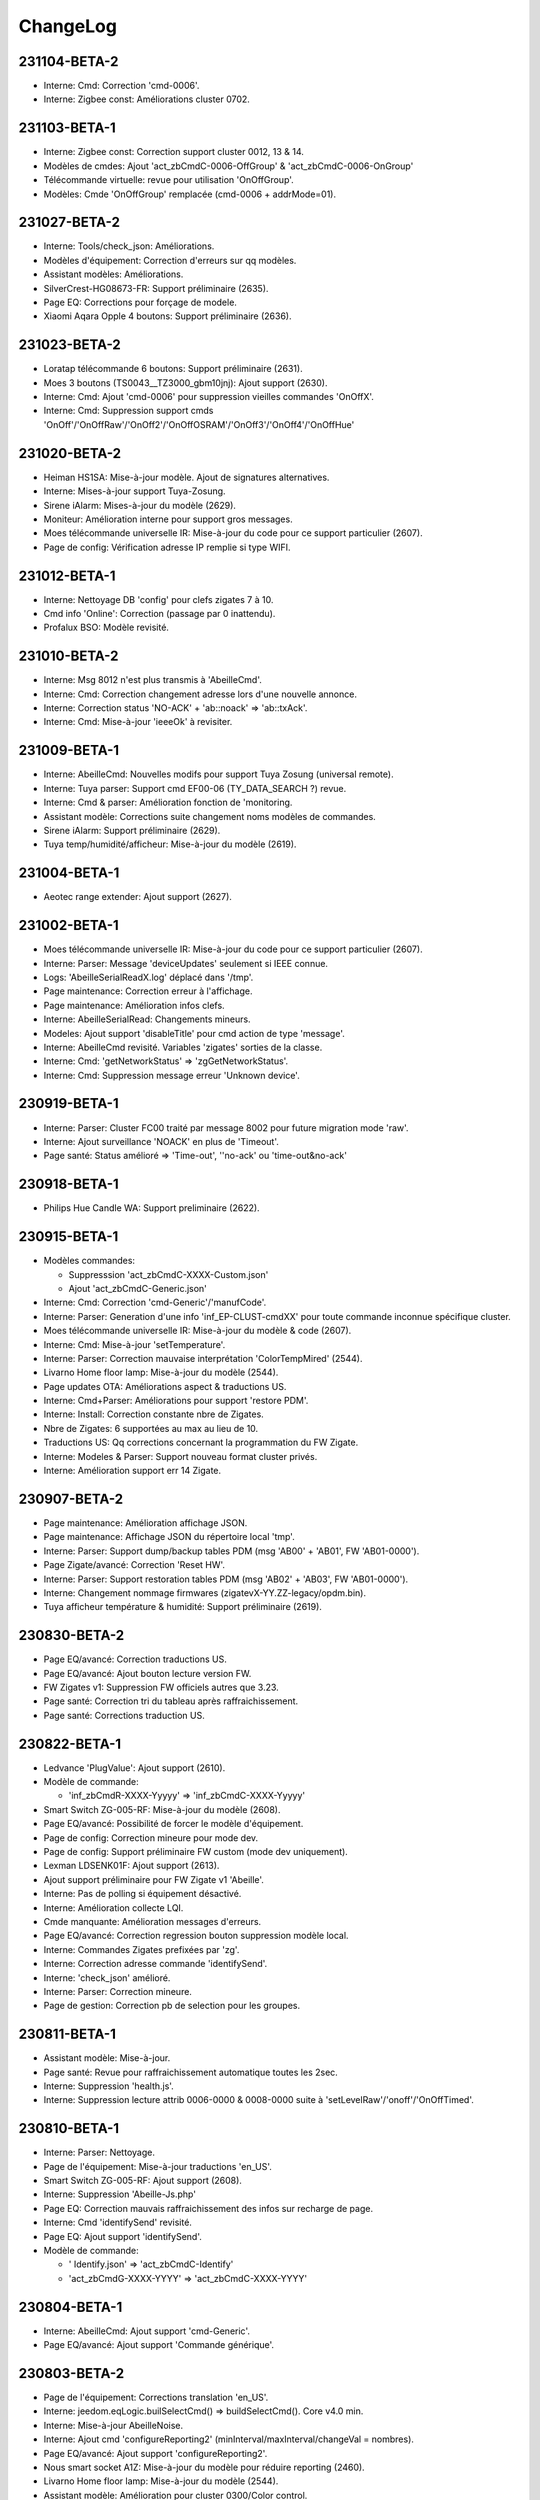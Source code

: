 ChangeLog
=========

231104-BETA-2
-------------

- Interne: Cmd: Correction 'cmd-0006'.
- Interne: Zigbee const: Améliorations cluster 0702.

231103-BETA-1
-------------

- Interne: Zigbee const: Correction support cluster 0012, 13 & 14.
- Modèles de cmdes: Ajout 'act_zbCmdC-0006-OffGroup' & 'act_zbCmdC-0006-OnGroup'
- Télécommande virtuelle: revue pour utilisation 'OnOffGroup'.
- Modèles: Cmde 'OnOffGroup' remplacée (cmd-0006 + addrMode=01).

231027-BETA-2
-------------

- Interne: Tools/check_json: Améliorations.
- Modèles d'équipement: Correction d'erreurs sur qq modèles.
- Assistant modèles: Améliorations.
- SilverCrest-HG08673-FR: Support préliminaire (2635).
- Page EQ: Corrections pour forçage de modele.
- Xiaomi Aqara Opple 4 boutons: Support préliminaire (2636).

231023-BETA-2
-------------

- Loratap télécommande 6 boutons: Support préliminaire (2631).
- Moes 3 boutons (TS0043__TZ3000_gbm10jnj): Ajout support (2630).
- Interne: Cmd: Ajout 'cmd-0006' pour suppression vieilles commandes 'OnOffX'.
- Interne: Cmd: Suppression support cmds 'OnOff'/'OnOffRaw'/'OnOff2'/'OnOffOSRAM'/'OnOff3'/'OnOff4'/'OnOffHue'

231020-BETA-2
-------------

- Heiman HS1SA: Mise-à-jour modèle. Ajout de signatures alternatives.
- Interne: Mises-à-jour support Tuya-Zosung.
- Sirene iAlarm: Mises-à-jour du modèle (2629).
- Moniteur: Amélioration interne pour support gros messages.
- Moes télécommande universelle IR: Mise-à-jour du code pour ce support particulier (2607).
- Page de config: Vérification adresse IP remplie si type WIFI.

231012-BETA-1
-------------

- Interne: Nettoyage DB 'config' pour clefs zigates 7 à 10.
- Cmd info 'Online': Correction (passage par 0 inattendu).
- Profalux BSO: Modèle revisité.

231010-BETA-2
-------------

- Interne: Msg 8012 n'est plus transmis à 'AbeilleCmd'.
- Interne: Cmd: Correction changement adresse lors d'une nouvelle annonce.
- Interne: Correction status 'NO-ACK' + 'ab::noack' => 'ab::txAck'.
- Interne: Cmd: Mise-à-jour 'ieeeOk' à revisiter.

231009-BETA-1
-------------

- Interne: AbeilleCmd: Nouvelles modifs pour support Tuya Zosung (universal remote).
- Interne: Tuya parser: Support cmd EF00-06 (TY_DATA_SEARCH ?) revue.
- Interne: Cmd & parser: Amélioration fonction de 'monitoring.
- Assistant modèle: Corrections suite changement noms modèles de commandes.
- Sirene iAlarm: Support préliminaire (2629).
- Tuya temp/humidité/afficheur: Mise-à-jour du modèle (2619).

231004-BETA-1
-------------

- Aeotec range extender: Ajout support (2627).

231002-BETA-1
-------------

- Moes télécommande universelle IR: Mise-à-jour du code pour ce support particulier (2607).
- Interne: Parser: Message 'deviceUpdates' seulement si IEEE connue.
- Logs: 'AbeilleSerialReadX.log' déplacé dans '/tmp'.
- Page maintenance: Correction erreur à l'affichage.
- Page maintenance: Amélioration infos clefs.
- Interne: AbeilleSerialRead: Changements mineurs.
- Modeles: Ajout support 'disableTitle' pour cmd action de type 'message'.
- Interne: AbeilleCmd revisité. Variables 'zigates' sorties de la classe.
- Interne: Cmd: 'getNetworkStatus' => 'zgGetNetworkStatus'.
- Interne: Cmd: Suppression message erreur 'Unknown device'.

230919-BETA-1
-------------

- Interne: Parser: Cluster FC00 traité par message 8002 pour future migration mode 'raw'.
- Interne: Ajout surveillance 'NOACK' en plus de 'Timeout'.
- Page santé: Status amélioré => 'Time-out', ''no-ack' ou 'time-out&no-ack'

230918-BETA-1
-------------

- Philips Hue Candle WA: Support preliminaire (2622).

230915-BETA-1
-------------

- Modèles commandes:

  - Suppresssion 'act_zbCmdC-XXXX-Custom.json'
  - Ajout 'act_zbCmdC-Generic.json'
- Interne: Cmd: Correction 'cmd-Generic'/'manufCode'.
- Interne: Parser: Generation d'une info 'inf_EP-CLUST-cmdXX' pour toute commande inconnue spécifique cluster.
- Moes télécommande universelle IR: Mise-à-jour du modèle & code (2607).
- Interne: Cmd: Mise-à-jour 'setTemperature'.
- Interne: Parser: Correction mauvaise interprétation 'ColorTempMired' (2544).
- Livarno Home floor lamp: Mise-à-jour du modèle (2544).
- Page updates OTA: Améliorations aspect & traductions US.
- Interne: Cmd+Parser: Améliorations pour support 'restore PDM'.
- Interne: Install: Correction constante nbre de Zigates.
- Nbre de Zigates: 6 supportées au max au lieu de 10.
- Traductions US: Qq corrections concernant la programmation du FW Zigate.
- Interne: Modeles & Parser: Support nouveau format cluster privés.
- Interne: Amélioration support err 14 Zigate.

230907-BETA-2
-------------

- Page maintenance: Amélioration affichage JSON.
- Page maintenance: Affichage JSON du répertoire local 'tmp'.
- Interne: Parser: Support dump/backup tables PDM (msg 'AB00' + 'AB01', FW 'AB01-0000').
- Page Zigate/avancé: Correction 'Reset HW'.
- Interne: Parser: Support restoration tables PDM (msg 'AB02' + 'AB03', FW 'AB01-0000').
- Interne: Changement nommage firmwares (zigatevX-YY.ZZ-legacy/opdm.bin).
- Tuya afficheur température & humidité: Support préliminaire (2619).

230830-BETA-2
-------------

- Page EQ/avancé: Correction traductions US.
- Page EQ/avancé: Ajout bouton lecture version FW.
- FW Zigates v1: Suppression FW officiels autres que 3.23.
- Page santé: Correction tri du tableau après raffraichissement.
- Page santé: Corrections traduction US.

230822-BETA-1
-------------

- Ledvance 'PlugValue': Ajout support (2610).
- Modèle de commande:

  - 'inf_zbCmdR-XXXX-Yyyyy' => 'inf_zbCmdC-XXXX-Yyyyy'
- Smart Switch ZG-005-RF: Mise-à-jour du modèle (2608).
- Page EQ/avancé: Possibilité de forcer le modèle d'équipement.
- Page de config: Correction mineure pour mode dev.
- Page de config: Support préliminaire FW custom (mode dev uniquement).
- Lexman LDSENK01F: Ajout support (2613).
- Ajout support préliminaire pour FW Zigate v1 'Abeille'.
- Interne: Pas de polling si équipement désactivé.
- Interne: Amélioration collecte LQI.
- Cmde manquante: Amélioration messages d'erreurs.
- Page EQ/avancé: Correction regression bouton suppression modèle local.
- Interne: Commandes Zigates prefixées par 'zg'.
- Interne: Correction adresse commande 'identifySend'.
- Interne: 'check_json' amélioré.
- Interne: Parser: Correction mineure.
- Page de gestion: Correction pb de selection pour les groupes.

230811-BETA-1
-------------

- Assistant modèle: Mise-à-jour.
- Page santé: Revue pour raffraichissement automatique toutes les 2sec.
- Interne: Suppression 'health.js'.
- Interne: Suppression lecture attrib 0006-0000 & 0008-0000 suite à 'setLevelRaw'/'onoff'/'OnOffTimed'.

230810-BETA-1
-------------

- Interne: Parser: Nettoyage.
- Page de l'équipement: Mise-à-jour traductions 'en_US'.
- Smart Switch ZG-005-RF: Ajout support (2608).
- Interne: Suppression 'Abeille-Js.php'
- Page EQ: Correction mauvais raffraichissement des infos sur recharge de page.
- Interne: Cmd 'identifySend' revisité.
- Page EQ: Ajout support 'identifySend'.
- Modèle de commande:

  - ' Identify.json' => 'act_zbCmdC-Identify'
  - 'act_zbCmdG-XXXX-YYYY' => 'act_zbCmdC-XXXX-YYYY'

230804-BETA-1
-------------

- Interne: AbeilleCmd: Ajout support 'cmd-Generic'.
- Page EQ/avancé: Ajout support 'Commande générique'.

230803-BETA-2
-------------

- Page de l'équipement: Corrections translation 'en_US'.
- Interne: jeedom.eqLogic.builSelectCmd() => buildSelectCmd(). Core v4.0 min.
- Interne: Mise-à-jour AbeilleNoise.
- Interne: Ajout cmd 'configureReporting2' (minInterval/maxInterval/changeVal = nombres).
- Page EQ/avancé: Ajout support 'configureReporting2'.
- Nous smart socket A1Z: Mise-à-jour du modèle pour réduire reporting (2460).
- Livarno Home floor lamp: Mise-à-jour du modèle (2544).
- Assistant modèle: Amélioration pour cluster 0300/Color control.

230730-BETA-1
-------------

- Interne: Correction redémarrage Zigate Wifi.
- Maintenance/infos clefs: Ajout nb lignes de log.
- Profalux volet: Template par défaut = shutter pour 'Current Level'.
- Page de config: Corrections translation 'en_US'.
- Page de gestion: Corrections translation 'en_US'.
- Modèles de commandes:

  - Suppression 'zb-CustomInfo.json' obsolète.
  - Suppression cmde obsolète 'temperatureLight.json' => 'inf_zbAttr-0300-ColorTemperatureMireds'.
  - Suppression cmde obsolète 'temperatureLight1.json' => 'inf_zbAttr-0300-ColorTemperatureMireds'.
  - Suppression cmde obsolète 'temperatureLight2.json' => 'inf_zbAttr-0300-ColorTemperatureMireds'.
  - Suppression cmde obsolète 'temperatureLightV2.json' => 'inf_zbAttr-0300-ColorTemperatureMireds'.
  - attr-XXXX => inf_XXXX
- Moes télécommande universelle IR: Support préliminaire (2607).
- Interne: Suppression fichier 'inconnu.php' obsolète.

230721-BETA-2
-------------

- Page maintenance: Infos clefs: Mise-à-jour.
- Interne: Mise-à-jour 'info.json'. Version minimale du core = 4.0.
- Dependances: Mise-à-jour du code. Unique dépendance de base = python3.
- Zigate WIFI: Socat relancé au bout de 2 mins si pas de signe de la Zigate.
- Affichage commandes: Correction possibilité de les réordonner par drag & drop (2602).

230718-BETA-1
-------------

- Interne: Parser: Améliorations pour reconnaissance fantomes.
- Page équipement: Corrections d'affichage 'type' & 'icone'.
- Blitzwolf temp/humidité/display: Correction signature pour 'TS0201__TZ2000_hjsgdkfl'.
- Volet Profalux: Changement catégorie => 'ouvrant'.
- Interne: AbeilleTools::getParameters() => getConfig().
- Zigate USB/+: Cycle power off/on si sans réponse depuis plus de 2mins.
- Interne: Supression de qq fichiers obsoletes.
- Page de config: Ajout option avancée pour empecher cycle power OFF/ON sur Zigates USB plantées.
- Page de config: Qq améliorations de traductions US.
- Interne: Améliorations 'powerCycleUsb.sh'.
- Zigate PI/+: HW reset si sans réponse depuis plus de 2mins.

230711-BETA-1
-------------

- Interne: Parser: Corrections d'identification cas Profalux.
- Aubess TS044 _TZ3000_wkai4ga5: Mise-à-jour du modèle pour eviter annonces multiples (2594).
- Controlleur d'arrosage WOX: Mise-à-jour du modèle pour remontée batterie (2599).
- Page maintenance: Mise-à-jour infos clefs.
- Interne: Parser: Support prélim. EF00 cmd 06/TY_DATA_SEARCH.
- Schneider Wiser plug: Support préliminaire (2601).

230618-BETA-1
-------------

- Modeles équipement: Suppression commande 'Xiaomi-ff01'.
- Correction changement de canal Zigate.

230613-BETA-1
-------------

- Modèle équipement: 'value' peut etre surchargé.
- Profalux volet: Valeur par défaut 'Set Level' ajustée sur 'CurrentLevel'.

230528-STABLE-1
-------------

- Tuya garage door controller: Mise-à-jour du modèle (2581).
- Trafri shortcut: Mise-à-jour modèle pour 'Click-Middle'.

230521-BETA-1
-------------

  .. important:: Zigates v2

    - La maturité de la v2 n'est pas au niveau de la v1. Il est donc recommandé de suivre autant que possible les mises-à-jour du firmware (v3.A0 à ce jour).
  .. important:: Zigates v1

    - Le dernier FW officiel est le v3.23. Il est recommandé de basculer dessus pour ne pas faire façe à des soucis déja corrigés.
    - Dans tous les cas un FW >= 3.1e est nécéssaire.
    - D'autre part si vous n'êtes pas en version OPDM (Optimized PDM), il est fortement recommandé de basculer dessus dans les cas suivants:

      - Toute nouvelle installation.
      - Dès lors qu'un réappairage complet est nécéssaire.
      - La version OPDM corrige bon nombre de potentielles corruptions et supporte un plus grand nombre d'équipements.
      - Les firmwares avant 3.1e sont forcement 'legacy'.
      - Mais **ATTENTION** si vous migrez d'une version 'legacy' vers 'OPDM' il vous faudra **effacer la PDM et réapparairer tous vos équipements**.

- Placement réseau:

  - Affichage de tous les réseaux avec possibilité de masquer.
  - Corrections.
  - Ajout mode config.
- Interne: Parser: genZclHeader()
- Interne: Cmd: genZclHeader() sur 'discoverCommandsReceived'/'discoverCommandsGenerated'/'discoverAttributesExt'.
- Sonoff SNZB-02D: Support préliminaire (2592).

230511-BETA-1
-------------

- Loratap telecommande 3 boutons: Ajout support (2589).
- Réparation (beta): Améliorations.
- Disjoncteur intelligent Tongou: Mise-à-jour image (2583).
- Tuya: Support message 0x11.
- Tuya garage door controller: Mise-à-jour du modèle (2581).
- Page EQ avancé: Corrections affichage identifiant & modele.
- Placement réseau: Corrections regressions.

230509-BETA-1
-------------

- Page EQ/cmdes: Correction boutons ajouter cmde (mode dev).
- Placement réseau: Ajout bouton d'analyse réseau.
- Placement réseau: Choix du niveau à afficher.
- Garage door controller: Mise-à-jour du modèle (2581).
- Support Tuya: Ajout support message 0x25/INTERNET_STATUS.
- Page de gestion: Correction regression passage en mode inclusion non fonctionnel.
- Page avancé: Correction regression boutons 'Réparer'/'Mise-à-jour'/'Réinit'/'Assistant'.

230505-BETA-2
-------------

- Interne: AbeilleUpload: Crée toute la hierarchie de destination.
- Placement réseau: Possibilité de charger nouveau plan + divers.
- Matsee Plus single phase power meter: Modèle préliminaire (2588).
- Capteur temp & humidité: Modèle préliminaire (2579).

230503-BETA-2
-------------

- OTA: Fichier non FW ignoré.
- OTA: Amélioration msg de debug.
- Page équipement: Correction absence boutons 'sauvegarder'...
- Placement réseau:

  - Améliorations choix de niveaux.
  - Couleur des liens en fonction du LQI.

230502-BETA-1
-------------

- Placement réseau:

 - Taille du texte passée à 12px.
 - Possibilité de ne pas afficher les liens pour faciliter le positionnement des équipements.
 - Les cartes sont stockées en interne dans 'Abeille/tmp/network_maps'.
 - Sauvegarde automatique de la position d'un équipement.
 - Support préliminaire d'un plan par étage.
- Blitzwolf SHP15: Mise à jour modèle.
- Zigate: Canal Zigbee configuré à chaque démarrage.
- Garage door controller: Support préliminaire (2581).
- Disjoncteur intelligent: Support préliminaire (2583).
- Interne: Prelim. Organisation page 'desktop' revue + nettoyage pour compatibilité core v4.4.
- Interne: Merge 'SW-SDK' + 'SW-Application' => 'FW-Version'.
- Prise murale Tuya: Support préliminaire (2584).

230426-BETA-1
-------------

- Ikea E14 WS globe 470lm: Mise-à-jour modèle (2578).
- Xiaomi 'sensor_ht': Modification modele pour ajout section 'xiaomi'.
- Module volet roulant LoraTap SC500ZB-v2: Mise-à-jour modèle (2552).
- Trafri remote control: Mise-à-jour modele (2576).
- Nouvelles commandes pour cluster 0008.
- Interne: Parser: Correction bugs cluster 0006 & 0008.

230422-BETA-1
-------------

- Network graph: Possibilité de sauver la position d'un équipement.
- Network graph: Renommé en 'Placement réseau'.
- Interne: Placement réseau: Ajout config 'ab::userMap'.
- Plaement réseau: Limitation aux dimensions du plan.
- Interne: Parser: Correction message cluster 0006 dupliqué (2574).
- Placement réseau: Couleur de lien fonction du LQI.
- Interne: Parser: Cmd Ikea cluster 0005 cmd 07 revue.
- Trafri remote control: Mise-à-jour modele (2576).
- Interne: Parser: Correction 'decodeDataType()' pour type 41/42.
- Interne: Parser: Correction 'Attribut report'.
- Ikea E14 WS globe 470lm: Support préliminaire (2578).
- OTA: Correction regression.

230416-BETA-1
-------------

- Modeles: Ajout/correction 'logicalId'.
- Sonoff ZBMINIL2: Mise-à-jour du modèle & image (2569).
- Blitzwolf BW-IS4: Correction type batterie & timeout.
- Tuya temp & humidity display: Ajout support 'TS0201__TZ2000_a476raq2' (2570).
- Interne: Cmd: moveToLiftAndTiltBSO(), correction PHP warning.
- Interne: Parser: Support type 4C pour Xiaomi.
- PaulmannLichtGmbH 500.44: Ajout image. Modele non confirmé (2516).
- Network graph: Modifications internes préliminaires.
- Interne: Correction perte de cmdes lors de la mise-à-jour.
- Interne: Parser: Correction decodeDataType().
- Interne: Parser: Correction pour inclusion.
- Interne: Suppression des 'comment' durant mise-à-jour des cmdes.
- Interne: Correction 'ep manquant'.

230408-BETA-5
-------------

- Bouton IP55 Moes: Mise-à-jour du modèle (2562).
- Xiaomi sensor_switch.aq2/remote.b1acn01: Mise-à-jour des modèles.
- Interne: Parser: Suppression decodeFF01().
- Assistant découverte: Améliorations.
- Xiomi plug: Mise-à-jour du modèle.
- Sonoff ZBMINIL2: Ajout support préliminaire (2569).
- Interne: Parser: Extension support attribut non standard.
- TS201 (TS0201__TZ3000_ywagc4rj): Modele specifique pour '%' non standard (2567).
- Curtain module (TS130F__TZ3210_dwytrmda): Ajout support (2568).
- Modele cmd 'click' renommé en 'inf_click'.
- Livolo TI0001: Correction modele (cmds logicalId).
- Modeles: Ajout/correction 'logicalId'.

230405-BETA-2
-------------

- Groupes: Ajout 'suppression de tous les groupes'.
- Image: 'node_TRADFRIonoffswitch.png' => 'node_Ikea-OnOffSwitch.png'
- Loratap roller shutter touch switch v2: Mise-à-jour image (2561).
- Interne: Amélioration process de réparation.
- RDM001: Mise-à-jour du modèle (2185).
- Xiaomi vibration: Mise-à-jour du modèle.
- Xiaomi smoke (sensor_smoke): Modele géré par section 'xiaomi'.
- Interne: Parser: decodeDataType() ne s'arrete plus si erreur de taille.
- Prise Aubess TS011F, _TZ3000_gvn91tmx: Mise-à-jour du modèle (2558).
- TS201: Ajout signature TS0201__TZ3000_ywagc4rj (2567).
- Assistant modele: Mise-à-jour.
- Bouton IP55 Moes: Ajout support préliminaire (2562).
- Fonction 'réparation' préliminaire accessible à tous.

230328-BETA-2
-------------

- Interne: Parser: Correction detection support de groupes.
- Page avancé/réparation: Support préliminaire.
- Page avancé: Ajout 'localisation' pour identifiant Zigbee (cas Profalux).
- Interne: Parser: Suppression support 8085/Level update pour compatibilité mode raw.
- Page avancé: Affichage des differents identifiants Zigbee si plusieurs.
- Loratap roller shutter touch switch v2: Mise-à-jour du modèle (2561).
- Mise-à-jour modèle TS130F__TZ3000_1dd0d5yi.
- Interne: Cmd: Amélioration mesg d'erreurs.
- Modèles:

  - Ajout 'act_setLevel-Light' pour remplacer 'setLevel'.
  - Remplacement 'setLevel' => 'act_setLevel-Light'
  - Suppression des cmdes info 'Groups'
- Ikea Trafri 470lm E27: Ajout support (2564).
- Groupes: Amélioration pour suppression d'un groupe.
- Page de config: Mise-à-jour des traductions anglaise.

230326-STABLE-1
---------------

230325-BETA-2
-------------

- Legefirm repeteur zigbee: Ajout support (2560).

230324-BETA-2
-------------

- Legrand shutter switch: Correction modèle (2559).
- Interne: Constantes Zigbee, amélioration support cluster 0102.
- Interne: Parser: Ajout support 'unbind response'.
- Interne: createDevice(): Mise-à-jour pour éviter conflit de commandes.
- TRADFRIonoffswitch: Mise-à-jour du modèle.
- Modele de commandes: Suppression de cmde obsoletes.

  - current_position_lift_percentage
  - getcurrent_position_lift_percentage
- Interne: Cmd: Changement msg debug.
- Interne: Parser: Correction support 'Node Descriptor Response'.
- Interne: Parser: Amélioration inclusion (ajout lecture 'manufCode').
- Loratap roller shutter touch switch v2: Support préliminaire (2561).

230322-BETA-3
-------------

- Girier curtain module: Mise-à-jour du modèle (2526).
- Interne: Parser: Correction warning PHP 'Binding table response'.
- Modele TS201 renommage automatique vers 'TS0201__TYZB01_hjsgdkfl'.
- Page avancé: Support préliminaire 'unbind'.
- Interne: Cmd: Support préliminaire 'unbind0031'.
- Interne: Cmd: Ajout support 'remove all groups'.
- Gestion des groupes: Amélioration affichage mineure.
- Groupes de la Zigate: Correction regression.
- Prise Aubess TS011F, _TZ3000_gvn91tmx: Mise-à-jour du modèle (2558).

230320-BETA-3
-------------

- Image: 'Shutterswitchwithneutral' => 'Legrand-ShutterSwitch'.
- Image: 'Xiaomiwleak_aq1' => 'Xiaomi-LeakSensor'.
- Interne: Amélioration remplacement '#addrIEEE#', '#IEEE#' ou '#ZigateIEEE#'.
- 'sensor_wleak.aq1': Mise-à-jour du modèle.
- Page maintenance: Amélioration infos clefs.
- Package de logs: Ajout log 'event'.
- Aqara Motion Sensor P1 RTCGQ14LM/MS-S02: Mise-à-jour modèle (2463).
- Xiaomi 'plug': Mise-à-jour du modèle.

230319-BETA-1
-------------

- Interne: Parser: Correction regression inclusion.
- Interne: Plusieurs correctifs 'deviceUpdates'.
- Page avancé: Ajout 'siren level' pour cmde 'Start Warning' (cluster 0502).
- Sirène M0L0-HS2WD-TY: Ajout info pourcentage batterie (2550).
- Support préliminaire 'pigiod' pour Pi-Zigates.
- Interne: Parser: Amélioration support cmdes specifiques cluster 0008.
- Modele TS201 renommé => TS0201__TYZB01_hjsgdkfl.
- Aubess prise TS011F: Ajout support préliminaire (2558).

230314-BETA-1
-------------

- Loratap shutter: Nouveau modele: TS130F, _TZ3000_femsaaua (2552)
- MOES ZK-FR16M-WH: Mise-à-jour modèle 'TS011F__TZ3000_cphmq0q7' (2554).
- Interne: Cmd 0502: Amélioration pour support 'siren level'.
- Sirène M0L0-HS2WD-TY: Mise-à-jour modèle (2550).
- Commandes: Suppression 'VoltagePrise'.

230311-BETA-1
-------------

- Xiaomi Aqara 2 way control module: Mise-à-jour modèle (2551).
- Page avancé/Mise-à-jour: Amélioration correction icone si invalide.
- Sirène M0L0-HS2WD-TY: Mise-à-jour modèle (2550).
- Interne: parser: correction crash decode8002_MgmtRtgRsp().
- Image: Renommage 'HS2WD' => 'Heinman-IndoorSiren'.

230308-BETA-1
-------------

- Interne: Parser: Décodage single/double precision revu.
- WarningDevice: Modèle supprimé. Supporté via 'WarningDevice-EF-3.0'.
- Interne: AbeilleTools: Suppression des 'commentX'.
- Page avancé: Cluster 0502/IAS WD, cmd 00/Start warning: Ajout 'duration'.

230306-BETA-1
-------------

- Ikea telecommande 5 boutons: Mise-à-jour modèle (2547).
- Affichage groupes: Petite mise-à-jour.
- Interne: Cmd: Correction 'cmd-0502'.
- Interne: Parser: Msg 8095 désactivé pour support mode 'raw'.
- Page avancé: Support 'cluster 0502/IAS WD, cmd 00/Start warning'.
- Xiaomi Aqara 2 way control module: Mise-à-jour modèle (2551).

230301-BETA-1
-------------

- Interne: Parser: Erreur 'msgToLQICollector' masquée pour FW 0005-03A0 (2546).
- Interne: Parser: Erreur 'msgToRoutingCollector' masquée pour FW 0005-03A0 (2546).

230228-BETA-1
-------------

- Page maintenance/infos clefs: Amélioration mineure.
- Interne: Parser: Amélioration mineure msg debug.
- Nodon SIN-4-2-20: Mise-à-jour modele (2541).
- Innr RC110: Mise-à-jour modèle + renommé 'RC110' => 'RC110_innr'.
- Interne: Cmd: 'addGroup' revu.
- Modèles: 'groupEPx' pour définir une constante de groupe par end point.
- Interne: Configuration équipement faite par AbeilleCmd.
- Interne: getGroupMembership() revu.
- Interne: Parser: Ajout support 'addGroupResponse'/'removeGroupResponse' + zigbee['groups'].
- Interne: Parser: Interrogation des groupes lors de l'inclusion.
- Interne: Groupes: Utilisation eqLogic/config/zigbee/groups au lieu cmde info.

230219-BETA-1
-------------

- Interne: Parser: Changement support clust 0000, attr 0004/5/10.
- Nodon SIN-4-2-20: Correction image (2541).
- Interne: Cmd: Timeout 8s si ACK.
- Xiaomi switch (switch.n0agl1): Correction regression modele (2517).
- Frient keypad: Mise-à-jour modele (2525).

230215-BETA-2
-------------

- Interne: Parser: Améliorations mineures cluster 0004.
- Interne: Abeille.class: 'repeatEventManagement' seulement si reset équipement.
- Frient keypad: Mise-à-jour modele (2525).

230214-BETA-1
-------------

- Interne: Cmd: Correction 'bind0030'.
- Eurotronic SPZB0001: Mise-à-jour modèle.
- Interne: Parser: Optimisation correction valeur suivant spec ZCL.
- Interne: Parser: Correction regression clean location. Peut impacter Profalux.
- Interne: Parser: Suppression progressive decode8100_8102().
- Interne: Parser: Suppression support messages 80A0/80A3/80A4 pour compatibilité 'raw'.
- Interne: Parser: Optimisations pour compatiblité futur mode 'raw'.
- Frient keypad: Mise-à-jour modele (2525).
- Nodon SIN-4-2-20: Support préliminaire (2541).
- Interne: Parser: Optimisations.
- Page maintenance/infos clefs: Amélioration mineure.
- Interne: Abeille.class: Suppression 'volt2pourcent()'.
- Interne: Parser: Revue decode 8001/logs.
- Interne: SW reset si erreur 06 sur msg 8000 (2490).

230207-BETA-3
-------------

- Interne: SerialRead: Filtrage des msgs de mauvaise longueur.
- Livarno Home floor lamp: Support préliminaire (2544).
- LoraTap Zigbee 3 gang remote: Ajout support (2542).
- Interne: Page maintenance/logs. Correction mineure.
- Interne: Cmd: 004E/LQI attend ACK.
- Interne: Cmd: Timeout 7s si ACK.
- Xiaomi relay (relay.c2acn01): Mise-à-jour modèle.
- Frient keypad: Mise-à-jour modele (2525).
- Interne: Parser: Améliorations support cluster 0501 pour 'Emergency'/'Fire'/'Panic'.
- Interne: Parser: Support 0501/Arm code.
- Page des équipements: Groupes par Zigate (967).

230204-BETA-2
-------------

- Interne: Parser: Nettoyage 'ModelIdentifier' revue; 0 devient caractère de fin.
- Interne: Cmd: Améliorations support clusters 0500 & 0501.
- Interne: Parser: Msg 8401 désactivé.
- Modèles: Correction nom 'inf_zbAttr-0500-ZoneStatus..' => 'inf_zbCmdS-0500-ZoneStatus...'.
- Frient keypad: Mise-à-jour modele (2525).

230202-BETA-3
-------------

- Interne: AbeilleCmd: Mise-à-jour 'getRoutingTable'.
- Interne: Collecte des tables de routage revue.
- Interne: Parser: Amélioration affichage cmds cluster.
- Interne: Zigbee const: Amélioration support cluster 0501.
- Interne: Parser: Amélioration 'getDevice()' si IEEE pas défini.
- Interne: Parser: Amélioration 'cleanModelId()' pour caracteres speciaux.
- Interne: Suppression 'routingTable' de la table 'eqLogic'.
- Réseau/graph des liens: Mise-à-jour.

230130-BETA-2
-------------

- Interne: Parser: Ajout infos debug pour support Xiaomi.
- Modeles: Mise-à-jour 'sensor_cube' + 'sensor_cube.aqgl01'.
- Reseau: Mise-à-jour graphique des liens.
- Perte formule au redémarrage: Correction (2540).
- Interne: Parser: Correction décodage 'routing table response'.

230126-BETA-2
-------------

- Heiman water leakage sensor: Mise-à-jour modèle (2527).
- Xiaomi water leak sensor: Mise-à-jour modèle.
- Interne: Parser: Nettoyage support Xiaomi pour 'magnet.aq2', 'weather'.
- Interne: Parser: Corrections decode 'Mgmt_NWK_Update_notify'.
- Interne: DB config: Ajout 'ab::zgChan' pour sauver choix de canal Zigbee.
- Page de config: Canal Zigbee affiché.
- Interne: Sauvegarde choix du canal Zigbee (11 par défaut).
- Interne: Parser: Correction crash Xiaomi.
- Modele Xiaomi 'sensor_swith' revu.
- Interne: AbeilleCmd: timeout passé de 3 à 4sec avant de déclarer cmd perdue.
- Interne: Correction mise-à-jour (au lieu de reset) équipements au démarrage.
- Interne: AbeilleCmd: Correction setChannel.
- Interne: Changement de canal Zigbee revu (broadcast mgmtNwkUpdateRequest).
- Interne: Parser: Correction erreurs PHP.

230124-BETA-1
-------------

- Page avancé: Ajout version SW du device (clust 0000, attr 4000).
- Interne: Parser: Supression utilisation msg OTA 8503 pour compatibilité raw.
- Xiaomi Aqara QBKG26LM: Mise-à-jour modèle (2174).
- Interne: Parser: Cluster 000C géré par decode8002().
- Modèles: Suppression cmdes obsoletes 'puissance1', 'puissance', & 'puissanceEP15'.

230121-BETA-2
-------------

- Interne: Parser: Support cluster 0500 cmd 00/Zone status change notif.
- Interne: Parser: Correction regression.
- Interne: Cmd: Changement cosmetique msg debug.

230120-BETA-1
-------------

- Interne: Mise-à-jour équipement revue pour éviter la perte de commandes.
- Réseau: Mise-à-jour graph réseau.
- Aqara Motion Sensor P1 RTCGQ14LM/MS-S02: Mise-à-jour modèle (2463).
- Owon PIR323: Mise-à-jour modèle (2533).
- Interne: Reset SW de la Zigate si pas de réponse depuis plus de 2mins.
- Sonoff ZBMini-L: Ajout support (2539).
- Interne: Parser: Support préliminaire cluster 0020, cmde 'check-in'.
- Interne: Cmd: Support préliminaire cluster 0500 zone enroll response.
- Interne: Reinit à partir du modele revue pour ne pas perdre modifs utilisateur.

230113-BETA-2
-------------

- Xiaomi RTCGQ11LM: Mise-à-jour modele et image.
- Interne: Correction support Xiaomi.
- Owon PIR323: Image (2533).
- Frient keypad: Mise-à-jour modele (2525).

230112-BETA-3
-------------

- Legrand micromodule switch: Mise-à-jour modele et image.
- Interne: Parser: Amélioration mess monitor cas Xiaomi.
- Modèles: Qq nettoyage + ajout logicalId sur certaines actions.
- Lexman smart plug: Support préliminaire (2531).
- Assistant modeles: Mise-à-jour suite renommage des commandes.
- Tuya 1Ch switch module (TS0001__TZ3000_tqlv4ug4): Mise-à-jour modèle.
- Modeles pour Xiaomi: Amélioration syntaxe.
- Page EQ/avancé: Liste pour les types possibles d'attribut.
- Interne: Parser: rxOn n'est plus mis à jour par 'Mgmt_lqi_rsp' (pas fiable).
- Owon PIR323: Ajout support (2533).
- Interne: Parser: 'rxOnWhenIdle' peut etre mis-à-jour par 'node descriptor'.
- Modeles: 'minValue', 'maxValue', 'calculValueOffset' mis a jour seulement si reset.

230106-BETA-2
-------------

- Modeles EQ: Ajout prise en charge 'genericType'.
- Modèles: Ajout du type generique sur qq modeles.

230106-BETA-1
-------------

- Interne: Parser: Correction 'single precision'.
- Modeles commandes: Normalisation de certains noms (inf_zbAttr-XXXX-YYYY).
- Interne: Parser: Correction support Xiaomi.
- Xiaomi Door Sensor MCCGQ11LM: Mise-à-jour du modèle pour restauration 'Battery-Volt'.
- Xiaomi Temp-humidité-pression WSDCGQ11LM: Mise-à-jour du modèle pour restauration 'Battery-Volt'.

230103-BETA-5
-------------

- Modèles: Suppression support ancienne syntaxe 'include'.
- Girier curtain module: Support préliminaire (2526).
- Assistant modèle: Mise-à-jour.
- Maintenance/infos clefs: Amélioration.
- Heiman water sensor: Support préliminaire (2527).
- Interne: Parser: Support de certains devices Xiaomi via decode8002 pour compatibilité mode 'raw'.
- Loratap roller shutter module: Support préliminaire (2528).
- Moes thermostat BRT-100: Mise-à-jour modèle (2467).
- Modèles commandes: 'Short-Addr' & 'IEEE-Addr' => 'inf_addr-Short'/'inf_addr-Ieee'.
- Modèles commandes: 'Link-Quality'/'online' => 'inf_linkQuality'/'inf_online'.
- Modèles commandes: 'Time-Time'/'Time-TimeStamp' => 'inf_time-String'/'inf_time-Timestamp'.
- Modèles EQ: Surcharge possible de 'Polling'.
- Tuya TV02: Mise-à-jour du modèle (2175).
- Xiami RTCGQ11LM: Mise-à-jour du modèle.

230102-BETA-1
-------------

- Interne: Constantes Zigbee: Améliorations.
- Interne: Parser: Update mineure msg debug Xiaomi.
- Interne: Parser: Suppression support 8041, 8043 & 8045 pour compatibilité mode 'raw'.
- Interne: Parser: Suppression support 804A pour compatibilité mode 'raw'.
- Interne: Parser: Suppression support 8030 pour compatibilité mode 'raw'.
- Interne: Parser: Suppression support 8060, 8062 & 8063 pour compatibilité mode 'raw'.
- Profalux shutter: Correction modele pour retour de 'Level'.
- Interne: Parser: decodeDataType(), ajout support type 39/single.
- Frient keypad: Support préliminaire (2525).

230102-STABLE-1
---------------

  .. important:: Zigates v2

    - Doivent être à jour du dernier firmware disponible (v3.21 à ce jour).
  .. important:: Zigates v1

    - Doivent avoir un firmware >= 3.1e pour un fonctionnement optimal mais la dernière en date (3.21) est fortement recommandée.
    - L'équipe Zigate recommande FORTEMENT d'utiliser un firmware **Optimized PDM** (OPDM) dans les cas suivants:

      - Toute nouvelle installation.
      - Dès lors qu'un réappairage complet est nécéssaire.
      - La version OPDM corrige bon nombre de potentielles corruptions et supporte un plus grand nombre d'équipements.
      - Les firmwares avant 3.1e sont forcement 'legacy'.
      - Mais **ATTENTION** si vous migrez d'une version 'legacy' vers 'OPDM' il vous faudra **effacer la PDM et réapparairer tous vos équipements**.

221215-BETA-3
-------------

- Interne: Amélioration infos en mode surveillance (AbeilleMonitor.log).
- Zemismart ZW-EC-01 curtain switch: Modèle revu mais équipement déconseillé.
- Interne: AbeilleCmd: Optimisation & nettoyage.
- Heiman HS1HT: Mise-à-jour image (2520).
- Heiman HS1MS-EF: Mise-à-jour image (2521).
- Tuya 1Ch switch module: Ajout support préliminaire 'TS0001__TZ3000_tqlv4ug4'.
- Interne: Correction pour équipement inconnu pendant raffraichissement réseau.

221214-BETA-9
-------------

- Interne: Cmd: 'setLevelVolet' utilise 'cmd-0008'.
- Interne: Cmd: 'setLevel': Suppression 'readAttribute' consecutifs.
- Modèle EQ: Surcharge possible de 'listValue'.
- Interne: Support cmde action de type 'liste'.
- Interne: Parser: Mise à jour 'node descriptor'.
- Heiman HS1HT: Mise-à-jour modèle (2520).
- Interne: Cmd: Mise-à-jour 'writeAttribute' pour '#select#'.
- Moes thermostat BRT-100: Mise-à-jour modèle (2467).
- Maintenance/infos clefs: Amélioration.
- Heiman HS1MS-EF: Support préliminaire (2521).

221213-BETA-6
-------------

- Modele EQ: Support 'trigOut' pour cmde action.
- Tuya TV02: Mise-à-jour.
- Philips SML004: Mise-à-jour modele (2437).
- Moes thermostat BRT-100: Mise-à-jour modèle (2467).
- Tuya: Amélioration support.
- Assistant modèle: Améliorations.
- Aubess 4 buttons switch: Support préliminaire (2512).
- Aqara Motion Sensor P1 RTCGQ14LM/MS-S02: Mise-à-jour modèle (2463).

221212-BETA-2
-------------

- Heiman HS1HT: Support préliminaire (2520).
- Reinitialisation: Remise en cause du modele utilisé chaque fois.
- Interne: Améliorations support Tuya.
- Tuya TV02: Mise-à-jour du modèle (2175).
- Interne: Support cluster FCC0 Xiaomi générique.
- Moes temp/humidity sensor: Mise-à-jour du modèle (2500).
- Tuya mini smart switch: Correction image (2438).
- Aqara Motion Sensor P1 RTCGQ14LM/MS-S02: Mise-à-jour modèle (2463).
- Paulmann 50044: Ajout support préliminaire (2516).

221209-BETA-4
-------------

- Moes thermostat BRT-100: Mise-à-jour modèle (2467).
- Assistant découverte: Améliorations.
- Assistant découverte: Ajout suffixe identiant (ex: discovery-TS0121__TZ3000_rdtixbnu.json)
- Modele TS011F: Ajout de plusieurs marques blanches.
- Icasa ICZB-IW11SW: Ajout support préliminaire (2515).
- Icasa ICZB-IW11D: Ajout support préliminaire (2514).
- Icasa ICZB-DC11: Ajout support préliminaire (2513).
- Interne: Parser: Corrections regressions.

221208-BETA-1
-------------

- Moes thermostat BRT-100: Mise-à-jour modèle (2467).
- Interne: Parser: Amélioration mineure.
- Interne: Abeille.class: Amélioration sur reception msg trop grand.
- Suppression ancien log 'AbeilleConfig' (sans .log) au démarrage.
- Interne: Taille queue xToAbeille étendue.
- Interne: Parser: Affichage nPDU/aPDU avec extended error.

221204-BETA-1
-------------

- Images: Normalisation de noms.
- Interne: Abeille.class: Correction findModel (2509).

221202-BETA-2
-------------

- Suppression chiffres après virgule sur pourcentage batterie.
- Interne: Parser: Nettoyage fonctions obsoletes.
- Interne: Cmd: Activation ACK pour 'setLevelRaw' + 'cmd-0008'.
- Interne: Support préliminaire 'Mgmt Nwk Update Req'.
- Modeles commandes: Amélioration 'valueOffset' pour support ID logique.
- Moes curtain module: Mise-à-jour modèle (2464).
- Aqara Motion Sensor P1 RTCGQ14LM/MS-S02: Mise-à-jour modèle (2463).

221130-BETA-1
-------------

- Syntaxe cmdes: Ajout support 'valueOffset' pour cmde 'action'/'slider'.
- Moes curtain module: Mise-à-jour modèle (2464).
- Renitialiser: Amélioration si équipement etait inconnu mais qu'un modèle existe maintenant.
- Moes BHT-002-GCLZBW: Ajout support préliminaire (2485).
- Livolo TI0001: Mise-à-jour modèle (2476).
- Interne: Améliorations AbeileCmd.
- Interne: AbeilleCmd: Limitation de débit activé.
- Interne: Améliorations préliminaires pour support générique Xiaomi.
- Interne: Parser: Correction pour SW reset sur NDPU bloqué.
- Interne: Collecte LQI: Améliorations mineures.
- Xiaomi Door Sensor MCCGQ11LM: Mise-à-jour du modèle.
- Interne: Parser: decodeDataType(): Ajout support 2B/int32.
- Xiaomi Temp-humidité-pression WSDCGQ11LM: Mise-à-jour du modèle.

221122-BETA-1
-------------

- Page Zigate/avancé: Reset HW possible sur Piv2.
- Page Zigate/avancé: Amélioration selection du canal.
- Modèles EQ: Support customization 'rxOn'.
- Livolo TI0001: Mise-à-jour modèle (2476).
- Moes BRT-100: Mise-à-jour modèle (2467).
- Images: Qq mises-à-jour & renomages.
- Interne: Parser/cleanManufId(): '.' ignoré.
- Philips E27 LWA017: Ajout support (2503).
- Interne: Cmd: Ajout support 'move to level' (cmd-0008).

221119-BETA-2
-------------

- Zigate PI v2: Correction controle GPIO (rc.local n'est plus nécessaire).
- Repeteur Loratap: Ajout support (2498).
- Interne: AbeilleCmd: Pas de renvoi si message 8000 status 06.
- Interne: Abeille.class: 'customization' & 'macCapa'. Encore une update.
- Interne: Reinitialisation d'un équipement: delai interne avant relecture DB par parser.
- Moes temp/humidity sensor: Ajout support (2500).
- Interne: Petite update page santé.
- Maintenance/infos clefs: Ajout status (timeout) de chaque équipement.
- Interne: Abeille.class: Amélioration mineure msg debug executePollCmds().
- Moes BRT-100: Mise-à-jour modèle (2467).
- Interne: Support Tuya amélioré: Cmd: Ajout 'setValue', 'setValueMult' & 'setValueDiv'.
- GLEDOPTO GL-FL-004P: Support préliminaire (2501).
- Page Zigate/avancé: Modification choix canal zigbee.

221114-BETA-2
-------------

- Interne: Parser: Optimisation.
- Interne: Cmd: Modification gestion ACK. 8702 ignoré au profit de 8011.
- Interne: Parser: Amélioration messages dbg Xiaomi.
- Interne: Parser: Nettoyage 'manufacturer' revu (cleanManufId()).
- Interne: Parser: Correction 'customization' + 'macCapa'.
- Interne: Parser: Divers correctifs & améliorations.

221110-BETA-2
-------------

- Interne: Parser: Surveillance NPDU, timeout 4mins.

221110-BETA-1
-------------

- Interne: Install: Correction 'Batterie Volt' (0001-01-0020). Suppression 'calculValueOffset'.
- Interne: Parser: Check NPDU and force SW reset if stuck for more than 3 mins.
- Modèles: Ajout 'customization' optionnelle pour corriger/forcer infos.

221108-BETA-1
-------------

- Modèles: Nettoyage. Suppression cmds obsoletes setLevelVoletUp/setLevelVoletDown.
- Modèles: Correction 'sensor_86sw1' pour 'Battery-Percent'.
- Modèles: Ajout qq 'manufacturer' manquants.
- Interne: AbeilleCmd: Ajout support 'cmd-0102' + suppression 'WindowsCovering'.
- Moes curtain module: Mise-à-jour modèle (2464).

221107-BETA-1
-------------

- Interne: Parser: 'Batterie-Pourcent' => '0001-01-0021'.
- Interne: install/DB cmd: 'Batterie-Pourcent' => '0001-01-0021'

221105-BETA-1
-------------

- Interne: Parser: Xiaomi tags decode update.
- Modèles: Historisation activée par défaut pour 0400/0402/0403 & 0405 clusters attr 0000.
- Modèles: Surcharge possible de 'isHistorized'.

221104-BETA-1
-------------

- Support: Infos clefs: Affichage type de Zigate.
- Interne: Suppression 'uniqId' DB eqLogic/configuration.
- Interne: Message zigate 804E plus utilisé. Pas assez robuste => decode8002().

221103-BETA-2
-------------

- Equipements: Qq modeles revus.
- Modèle de commandes: 'Batterie-Volt' remplacé par '0001-01-0020'.
- Interne: Constantes Zigbee: Ajout data types cluster 0000.
- Page EQ/avancé: Message d'erreur si champ manquant.
- Interne: AbeilleCmd: Meilleur support type 'string' pour 'writeAttribute()'.
- Interne: Parser: Cluster 0001 (batterie) traité par 'decode8002()'.
- Modeles: Commandes obsoletes: 'Batterie-Hue', 'Batterie-Pourcent' & 'Batterie-Volt-Konke'.
- Interne: Suppression 'bindShort' obsolete.
- Modèle équipements: Syntaxe 'alternateIds' améliorée.
- Ruche: Cmde 'Set inclusion mode' est de retour pour cas 2476 non résolu.
- Page EQ/avancé pour Zigate: Correction 'Reset HW' pour PI-Zigate.
- Interne: Qq changements autour du séquencement du démarrage des démons.
- Interne: Remplacement cmd obsolete 'levelVoletStop' + nettoyage code.
- Modeles: Support 'notStandard' pour les commandes 'illuminance' qui ne respectent pas la spec ZCL.

221029-BETA-1
-------------

- Interne: Zigbee const: Ajout 0403/pressure.
- Interne: Parser: Attribut '0403-xx-0000' (pressure) directement décodé par 8002.
- Interne: Parser+install+modele: Attribut '0402-xx-0000' (temperature) directement décodé par parser/8002.
- H1 dual wall switch: Mise-à-jour du modèle (2474).
- Interne: Parser+install+modele: Attribut '0400-xx-0000' (illuminance) directement décodé par parser/8002.
- Ajout des FW 3.23 pour les Zigates v1.
- Interne: Optimisation suppression des queues lors de l'arret des démons.
- Interne: Blocage relance des démons si mise-à-jour FW ou test de port.
- Démons start & stop: Amélioration. Devrait limiter les cas 'port toujours utilisé'.

221024-BETA-1
-------------

- Interne: Parser: Correction decodeDataType() impactant types longs (ex: uint48).
- Interne: Parser: Types 18, 19, 28 & 29 maintenant traités par decodeDataType().
- Interne: Parser+install+modele: Attribut '0405-xx-0000' (humidity) directement décodé par parser.
- Interne: Parser: Cluster 0405 traité par decode8002().
- Philips E27 white bulb: Mise-à-jour du modèle (2421).
- Page EQ/avancé: amélioration mineure.
- Page maintenance: Correction regression sur 'Telecharger tout'.
- Interne: Parser: Améliorations support cluster 'FCC0' Xiaomi.

221023-BETA-1
-------------

- Interne: Correction regression constantes Zigbee.

221022-BETA-1
-------------

- Moes curtain module: Mise-à-jour modèle (2464).
- Moes 2 gang dimmer module: Modele preliminaire (2473).
- Interne: Premier fichier 'packages.json' pour installation de dependances.
- H1 dual wall switch: Support preliminaire (2474).
- Interne: Cmd: sliderToHex(), ajout support enum8 & 16.
- Nous A1Z smart plug: Mise-à-jour du modèle (2460).
- Page maintenance/logs: Message si pas en mode 'debug' lors du téléchargement.
- Interne: Constantes Zigbee: Definitions des types.
- Philips E14 white bulb: Modele preliminaire (2422).
- Philips E27 white bulb: Modele preliminaire (2421).

221019-STABLE-1
---------------

  .. important:: Les zigates v2 doivent être à jour du dernier firmware disponible (v3.21 à ce jour).
  .. important:: Pour les zigates v1, l'équipe Zigate recommande FORTEMENT d'utiliser un firmware **Optimized PDM** (OPDM) dans les cas suivants:

      - Toute nouvelle installation.
      - Dès lors qu'un réappairage complet est nécéssaire.
      - La version OPDM corrige bon nombre de potentielles corruptions et supporte un plus grand nombre d'équipements.
      - Les firmwares avant 3.1e sont forcement 'legacy'.
      - Mais **ATTENTION** si vous migrez d'une version 'legacy' vers 'OPDM' il vous faudra **effacer la PDM et réapparairer tous vos équipements**.

  .. important:: Les zigates v1 doivent avoir un firmware >= 3.1e pour un fonctionnement optimal mais la dernière en date (3.21) est fortement recommandée.

221014-BETA-1
-------------

- Aqara Motion Sensor P1 MS-S02: Support preliminaire (2463).
- Silvercrest smart button: Mise-à-jour modèle (2468).
- Page maintenance/logs: Correction ascenseur partie gauche.
- Interne: Arret des démons: Correction mineure & améliorations.

221010-BETA-1
-------------

- Xiaomi D1 wall switch single: Support préliminaire (2466).
- Moes BRT-100: Support préliminaire (2467).
- Silvercrest smart button: Support préliminaire (2468).
- Interne: Cmd+Parser: Ajout support 'discoverCommandsGenerated'.
- Assistant découverte: Amélioration: Ajout recherche commandes generées.
- Network graph: Temporairement masqué. En cours de refonte.
- Moes - Smart Brightness Thermometer: Support préliminaire (2469).
- Assistant découverte: Correction pour support multi EP.

221007-BETA-1
-------------

- Interne: Parser: Amélioration msg debug.
- Network graph: Correction.
- Network graph: Nombreux changements internes.. normalisation, nettoyage.
- Interne: DB eqLogic: 'positionX' => 'ab::settings[physLocationX]'.
- Interne: DB eqLogic: 'positionY' => 'ab::settings[physLocationY]'.
- Interne: Nettoyage DB au démarrage revu.
- Page EQ/avancé d'une Zigate: Ajout boutons 'démarrer/arrêter' pour inclusion.
- Moes curtain module: Support preliminaire (2464).
- Interne: DB config: Suppression clefs obsoletes 'blocageRecuperationEquipement' + 'blocageTraitementAnnonce'.
- Interne: DB config: 'DbVersion' => 'ab::dbVersion'.

220930-BETA-1
-------------

- Interne: Suppression queue 'ctrlToCmd' au profil de 'xToCmd' + améliorations 'CliToQueue'.
- Interne: Mise à jour generation doc.
- Nous A1Z smart plug: Ajout support préliminaire (2460).
- Livarno Home HG07834B: Mise-à-jour modele (2448).
- Philips SML004: Mise-à-jour modele (2437).
- Maintenance/télécharger tout: Ajout alerte si moins de 5000 lignes de logs.
- Interne: Parser: Clusters supportés par 8100/8102 revus à la baisse (=> 8002).

220928-BETA-1
-------------

- Interne: Suppression queue 'assistToCmd' + nettoyage 'assistToParser'.
- Interne: AbeilleCmd: Amélioration 'sliderToHex()'.
- Tuya vibration sensor TS0210: Mise-à-jour modèle (2452).

220927-BETA-1
-------------

- Orvibo CM10ZW: Ajout affichage 'Status X' (2024).
- Livarno Home HG07834B: Mise-à-jour modele (2448).
- Firmware zigate: Recommandation d'utiliser la v3.21.
- Firmwares v1: Suppression des versions < '3.21'.
- Page maintenance/infos clefs: Ajout canal.
- Interne: DB config: Suppression clef obsolete 'agressifTraitementAnnonce'.
- Interne: DB config: 'monitor' => 'ab::monitorId'.
- Interne: Abeille.class: Le manque de déclaration de 'batteryType' ne permet plus de dire que le device est en écoute.
- Interne: Nettoyage code obsolete 'SetPermit' + 'xmlhttpMQTTSend.php'.
- Interne: ZigbeeConst: Mise à jour cluster 0500.

220924-BETA-1
-------------

- Page équipement: Amélioration affichage.
- Tuya vibration sensor TS0210: Mise-à-jour modèle (2452).
- Syntaxe modele EQ: Ajout possibilité surcharge 'repeatEventManagement'.
- Syntaxe modele EQ: Ajout possibilité surcharge 'returnStateTime' & 'returnStateValue'.

220923-BETA-1
-------------

- Interne: Suppression cmde obsolete 'luminositeHue.json'.
- Interne: Normalisation de qq icones Philips.
- Interne: Normalisation de qq icones Iluminize.
- Tuya vibration sensor TS0210: Ajout support préliminaire (2452).
- Interne: DB config: Nettoyage clefs obsoletes.
- Interne: Suppression erreurs PHP sur 'AbeilleEQ-xxx.php'
- Commandes JSON: Suppression cmde obsolete 'PuissanceLegrandPrise' => 'zb-0B04-ActivePower'.
- Assistant modèle: Mise-à-jour pour cluster 0500/IAS zone.
- Assistant modèle: Correction génération 'category'.
- Interne: DB config: 'preventLQIRequest' => 'ab::preventLQIAutoUpdate'.

220922-BETA-1
-------------

- Page EQ/avancé: Affichage code fabricant.
- Interne: Ajout fabricant dans qq modeles JSON.
- Livarno Home: Ajout modele préliminaire (2448).
- Philips SML004: Ajout 'Sensitivity' (2437).
- Interne: Parser: Support cluster 1000 cmd 41 & 42.
- Tuya PIR & illuminance: Mise-à-jour du modele (2409).
- Interne: DB config: 'AbeilleIEEEX' => 'ab::zgIeeeAddrX'
- Interne: DB config: 'AbeilleIEEE_OkX' => 'ab::zgIeeeAddrOkX'
- Interne: Parser: isDuplicated() timeout = 2sec au lieu de 10sec.
- Tuya PIR+illuminance: Mise-à-jour modèle pour 'Illuminance' (2409).

220916-BETA-1
-------------

- Interne: Liste des 'end points' enregistrée dans DB eqLogic.
- Interne: 'manufCode' enregistré dans DB eqLogic.
- Page EQ/avancé: Ajout possibilité d'envoyer une 'Node descriptor request'.

220916-STABLE-1
---------------

  .. important:: Les zigates v2 doivent être à jour du dernier firmware disponible (v3.21 à ce jour).
  .. important:: Pour les zigates v1, l'équipe Zigate recommande FORTEMENT d'utiliser un firmware **Optimized PDM** (OPDM) dans les cas suivants:

      - Toute nouvelle installation.
      - Dès lors qu'un réappairage complet est nécéssaire.
      - La version OPDM corrige bon nombre de potentielles corruptions et supporte un plus grand nombre d'équipements.
      - Les firmwares avant 3.1e sont forcement 'legacy'.
      - Mais **ATTENTION** si vous migrez d'une version 'legacy' vers 'OPDM' il vous faudra **effacer la PDM et réapparairer tous vos équipements**.

  .. important:: Les zigates v1 doivent avoir un firmware >= 3.1e pour un fonctionnement optimal mais la dernière en date (3.21) est fortement recommandée.

220914-BETA-1
-------------

- Philips SML003 motion sensor: Support préliminaire (2440).
- Tuya smart plug: Support préliminaire (2443).
- Interne: Normalisation du nom de qq icones.
- Tuya iHSW02/WHD02 mini smart plug: Ajout modele (2438).
- Electrovanne Saswell SAS980SWT: Correction modele (2388).
- Silvercrest motion sensor: Support préliminaire (2445).

220906-BETA-1
-------------

- Moes smart dimmer MS105Z: Mise-à-jour modèle pour partie dimmer (2363).
- Interne: Parser: Ajout info msg 8139.
- Interne: Abeille.class: Correction mise-à-jour cmde info (duplicate entry).
- Thermostat Schneider Wiser: Support préliminaire (2436).
- Philips HUE Smart plug LOM008: Mise-à-jour du modèle (2431).
- Interne: Suppression ancienne syntaxe 'tuyaEF00' dans modèles JSON.
- OSRAM Classic A60 TW: Support préliminaire (2435).
- OSRAM Classic B40 TW: Mise-à-jour modèle (2023).
- Philips SML004: Support préliminaire (2437).
- Assistant modèle EQ: Ajout support cluster 0406 (Occupancy) + amélioration 0400.
- Interne: Parser: Cluster 0406 supporté par decode8002() et non plus 8102().

220901-BETA-1
-------------

- Interne: Suppression queue obsolete 'parserToAbeille'.
- Interne: Optimisation queues 'xmlToAbeille'/'cmdToAbeille'/'abeilleToAbeille' => 'xToAbeille'.
- Page config: Test de port: Amélioration mineure.
- Interne: Optimisation queues dans deamon(): 'parserToAbeille2' => 'xToAbeille'.
- Page santé: Affichage du type d'équipement au lieu de son icone.
- Interne: Ajout type 'Zigate' à l'équipement 'Ruche'.
- Interne: Format JSON eq: Mise-à-jour 'Identify' & 'Groups'.
- Interne: Support Tuya: Amélioration 'transId' + 'setPercent1000'.

220829-BETA-1
-------------

- Page maintenance: Récupération fantomes préliminaire, pour les eq sur secteur (mode dev).
- Philips HUE Smart plug LOM008: Support préliminaire (2431).
- Interne: Nettoyage images: 'LOM001'/'LOM002' => 'PhilipsSignify-Plug'

220824-BETA-1
-------------

- Interne: Mise-à-jour page maintenance.
- Aeotec Multi purpose sensor: Mise-à-jour du modèle pour 'vibration' (2376).
- Page support: Remplacée par page 'maintenance' + améliorations.
- Volet Profalux: Ajout cmde info 'Not Closed' (2429).
- Ikea on/off switch: Correction modele pour batterie à mi valeur (2056).
- JSON équipement: Ajout possibilité surcharge 'calculValueOffset'.
- Interne: 'AbeilleLQI_MapDataAbeilleX.json.lock' => 'AbeilleLQI-AbeilleX.json.lock'.
- Interne: Arret generation ancien format 'AbeilleLQI_MapDataAbeilleX.json'.
- Interne: Recup équipements fantomes.

220817-BETA-1
-------------

- Interne: Boutons 'vider' & 'supprimer' page support.
- Interne: Modifications clefs DB 'config'

  - 'AbeilleActiverX' => 'ab::zgEnabledX'.
  - 'AbeilleTypeX' => 'ab::zgTypeX'.
  - 'AbeilleSerialPortX' => 'ab::zgPortX'.
  - 'IpWifiZigateX' => 'ab::zgIpAddrX'.
  - 'AbeilleParentId' => 'ab::defaultParent'
- Gledopto GL-C-008P: Mise-à-jour icone.
- Aubess detecteur de fumée: Ajout support préliminaire (2426).
- Interne: Parser: Read Attributes Response, correction crash cluster ID 0005.

220810-BETA-2
-------------

- Interne: Correction regression DB eqLogic pour 'icone' => 'ab::icon'.
- Zlinky: Amélioration modèle.

220810-BETA-1
-------------

- Orvibo ST30: Correction modèle pour humidité (2193).
- Page de config: Changements mineurs.
- Page zigate/avancé: Choix du canal Zigbee amélioré.
- Page équipement/avancé: Améliorations visuelles mineures.
- Aeotec Multi purpose sensor: Mise-à-jour du modèle pour 'vibration' (2376).
- Gledopto GL-C-007P: Support préliminaire.
- Interne: Nettoyage entrées 'Polling' + 'RefreshData' sur mise-à-jour d'une commande.
- Zlinky: Mise-à-jour modèle (2418).
- Interne: msg_send()/msg_receive() avec json_encode()/json_decode() partout.
- Interne: DB eqLogic, 'icone' => 'ab::icon'.
- INNR RC250: Support préliminaire (2420).

220714-STABLE-1
---------------

  .. important:: Les zigates v2 doivent être à jour du dernier firmware disponible (3.21 à ce jour).
  .. important:: Pour les zigates v1, l'équipe Zigate recommande FORTEMENT d'utiliser un firmware **Optimized PDM** (OPDM) dans les cas suivants:

      - Toute nouvelle installation.
      - Dès lors qu'un réappairage complet est nécéssaire.
      - La version OPDM corrige bon nombre de potentielles corruptions et supporte un plus grand nombre d'équipements.
      - Les firmwares avant 3.1e sont forcement 'legacy'.
      - Mais **ATTENTION** si vous migrez d'une version 'legacy' vers 'OPDM' il vous faudra **effacer la PDM et réapparairer tous vos équipements**.

  .. important:: Les zigates v1 doivent avoir un firmware >= 3.1e pour un fonctionnement optimal mais la dernière en date (3.21) est fortement recommandée.

220713-BETA-1
-------------

- Profalux: Ajout support volet MOT-C1Z06F (2411).
- Interne: Exclusion de 'resources/archives' des signatures MD5 (2413).

220707-BETA-1
-------------

- Interne: Parser: Amélioration msg monitor si équipement Tuya.
- Ampoule E27 Ledvance white: Mise-à-jour modèle (2400).

220628-BETA-1
-------------

- Mhcozy ZG-0005-RF: Ajout support préliminaire (2408).
- Gledopto GL-C-008P: Ajout support préliminaire (2402).
- Tuya PIR+illuminance: Ajout support préliminaire (2409).

220625-BETA-1
-------------

- Interne: Parser: Fix mineur msg debug.
- Modèles d'équipements: Possibilité de surcharger 'historizeRound'.
- Interne: Parser: Ajout support msg '8001/Log message'.

220622-BETA-1
-------------

- Interne: 'Device Announce' filtré pour Zigate v2 seulement (2404).

220619-STABLE-1
---------------

- Interne: Support Tuya amélioré (ajout 'rcvValueMult').
- Tuya TV02: Mise-à-jour du modèle.
- Page EQ: Suppression des boutons 'Recharger' & 'Reconfigurer' pour ne garder que 'Reinitialiser'.
- Ampoule E27 Ledvance couleur: Ajout support préliminaire (2400).
- Smart Air Box: Modèle revu pour utilisation commandes internes génériques (2329).

220606-BETA-1
-------------

- Interne: Parser: Amélioration mineure.
- Nom d'un nouvel équipement = type issu du modèle + Jeedom ID (ex: 'Tuya smoke sensor - 12') (2393).
- Interne: Support Tuya amélioré.
- Moes smart dimmer MS105Z: Mise-à-jour modèle pour partie dimmer (2363).
- Interne: Ajout support préliminaire 'usbreset'.
- Blitzwolf SHP13: Ajout support signature TS011F _TZ3000_amdymr7l (2396).

220531-BETA-1
-------------

- Interne: Suppression code obsolete (xmlhttpConfChange).
- Page santé: Amélioration mineure.
- Mise-à-jour OTA: Amélioration mineure & correction pour support FW Legrand.
- Electrovanne Saswell SAS980SWT: Support préliminaire (2388).
- Ikea Tredanson rideau occultant: Ajout support préliminaire (2392).
- Nom d'un nouvel équipement = type issu du modèle + Jeedom ID (ex: 'Tuya smoke sensor - 12') (2393).
- Réseau: Changement visuel mineur table des liens + utilisation 'AbeilleLQI-AbeilleX.json'.

220518-BETA-1
-------------

- E27 RGB Eglo/Awox (id = TLSR82xx, AwoX): Mise-à-jour du modèle (2384).
- Images: Nettoyage & standardisation des noms (ex: node_Generic-BulbXXX.png).
- Page EQ/avancé: Ajout possibilité de changer la couleur (cluster 0300, move to color).
- Interne: Support Tuya amélioré pour plus de flexibilité.
- Moes smart dimmer MS105Z: Mise-à-jour modèle (2363).
- Aeotec Multi purpose sensor: Mise-à-jour du modèle (2376).
- Page des équipements: Affichage grisé si équipement désactivé.
- Support OTA: Correction regression.
- Page EQ/commandes: Amélioration mineure (2178).

220515-BETA-1
-------------

- Legrand Cable outlet: Mise-à-jour du modèle (850).
- Interne: Cmd: Revue 'commandLegrand'.
- Moes smart dimmer MS105Z: Mise-à-jour modèle (2363).
- Nom d'un nouvel équipement = type issu du modèle (ex: 'Tuya smoke sensor') plutot que 'AbeilleX-Y'.
- Interne: Corrections utilisation obsolete de 'RxOnWhenIdle'.
- E27 RGB Eglo/Awox (id = TLSR82xx, AwoX): Ajout support préliminaire (2384).
- Lidl Dimmable HG07878C: Ajout support préliminaire (2383).
- Interne: Parser: Support revu pour 8002/'configure reporting response'. 8120 n'est plus utilisé.
- Interne: Constantes zigbee. Ajout clusters privés EF00, FC01 & FC40.
- Images: Nettoyage & standardisation des noms (ex: node_Generic-BulbXXX.png).
- Interne: Abeille.class: Optimisation.
- Interne: AbeilleCmd: Ajout support 'manufId' pour 'configureReporting'.
- Page EQ/avancé: 'Configure reporting': Ajout support code fabricant (manufId).
- Page EQ/avancé: Affichage des groupes Zigbee auxquels l'équipement appartient (1713).
- Woox controleur d'arrosage: Ajout support préliminaire (2385).
- Interne: Parser: FC01/FC02 supporté par decode8002.
- Interne: AbeilleCmd: Correction readAttribute() pour 'manufId' renseigné.
- Page EQ/avancé: 'Read attribute': Ajout support code fabricant (manufId).

220509-BETA-1
-------------

- Tuya smoke detector: Support préliminaire (2380).
- Heiman COSensor EF-3.0: Mise-à-jour modèle (2312).
- Interne: Parser: Support cmd 01 générée par cluster 0500 (#EP#-0500-cmd01).
- Aeotec Multi purpose sensor: Mise-à-jour modèle pour vibration (2376).
- Nettoyage cmdes JSON obsolètes:

  - 'etatSwitchLivolo' => 'zb-0006-OnOff'
  - 'etatVolet' => 'zb-0006-OnOff'
- Interne: Nettoyage partiel du répertoire 'Network'.
- Interne: Nettoyage 'Abeille.class'.
- Reseau/bruit: Corrections.
- Interne: Optimisation AbeilleCmd autour de 'managementNetworkUpdateRequest'.
- Interne: Parser: Support type 'array'.
- Interne: Parser: Decode 'write attribute response' pour cluster 'private'.

220428-BETA-1
-------------

- Interne: check_json: Améliorations.
- Aeotec Multi purpose sensor: Mise-à-jour modèle (2376) & correction cmde 'zb-0500-ZoneStatus'.
- Modèles de commandes JSON: Mise-à-jour cosmetique.
- Interne: Ajout date derniere mise-à-jour à partir du modèle (ab::eqModel['lastUpdate']).
- Interne: Parser: Optimisation lecture DB 'config'.
- Interne: Parser: Mise-à-jour support cluster 0005/scenes (peut etre cassé).
- Interne: Parser: Corrections regressions.
- Owon multi-sensor THS317-ET: Ajout support.
- Xiaomi sqare sensor: Mise-à-jour modèle pour ne garder qu'une info 'Pressure' = '0403-01-0000' (2370).
- Moes smart dimmer MS105Z: Mise-à-jour modèle (2363).
- Interne: Parser: Correction 'read attribute' pour 'Time cluster'.

220425-BETA-1
-------------

- Interne: Mise-à-jour DB eqLogic

  - 'ab::jsonId' + 'ab::jsonLocation' => 'ab::eqModel['id'/'location]'
  - 'MACCapa' => 'ab::zigbee['macCapa']'
  - 'RxOnWhenIdle' => 'ab::zigbee['rxOnWhenIdle']'
  - 'AC_Power' => 'ab::zigbee['mainsPowered']'
- Interne: Parser: decode8002() monitoring migré en fin de fonction.
- Interne: Parser: Suppression fonction obsolete msgToAbeille().
- Page EQ/avancé: Correction regressions.
- Aeotec Multi purpose sensor: Ajout support préliminaire (2376).
- Page EQ/avancé: Corrections 'Réinitialiser'.
- Assistant EQ/modèle: Améliorations pour clusters 0402, 0405 & 0500.

220421-BETA-1
-------------

- Interne: Version DB, date = 20220407.
- Analyse/santé: Correction affichage ports utilisés.
- Interne: Nettoyage fonctions obsolètes.
- Interne: Suppression de plusieurs commandes obsolètes (dispos sur page avancée) 'Ruche':

  - 'replaceEquipement'
  - 'Get Time'
  - 'SystemMessage' (provoque mise à jour erronnée date de communication Zigate)
- Interne: Page EQ/avancé. Qq optimisations.
- Interne: Mise-à-jour controle/redémarrage des démons.
- Zigate v2/apparition équipements inconnus: Ajout verrue (2368).
- Interne: Plus qu'une seule queue d'entrée au parser.
- Interne: Tuya: Support préliminaire TV02.
- Interne: Grosse mise-à-jour pour meilleur support des équipements Tuya.
- Philips LOM007 smart plug: Ajout support (2374).
- JSON commandes: 'forceReturnLineAfter/Before' is obsolete. Replaced by 'nextLine' = 'after/before'.
- Interne: Sauvegarde des infos du modele dans la DB eqLogic => 'ab::eqModel'.
- Page EQ: Ajout affichage type d'équipement.

220407-BETA-1
-------------

- Parser: Amélioration decode routing table.
- WarningDevice-EL-3.0: Mise-à-jour modèle + merge 'WarningDevice'.
- SML002: Mise-à-jour modèle (2309).
- Affichage 'Humidity': Suppression du chiffre apres la virgule.
- Page EQ/avancé: Amélioration (mineure) affichage modèle
- Commande interne IAS WD ('cmd-0502') revue pour flash seul.
- Interne: Constantes Zigbee: Ajout support cluster 0402.
- Nettoyage cmdes JSON obsolètes:

  - 'etatEpXXout' => 'zb-0006-OnOff' + 'ep=XX'
  - 'etatEpXXin' => 'zb-0006-OnOff' + 'ep=XX'
  - 'etatEp08' => 'zb-0006-OnOff' + 'ep=08'

220406-STABLE-1
---------------

- Moes MS105Z: Ajout support préliminaire (2363).
- Legrand switch 067723: Mise-à-jour modèle (2361).
- Lidl ampoule livarno lux led gu10 HG08131A: Mise-à-jour modèle (2356).
- Tuya TS011F__TZ3000_cphmq0q7: Mise-à-jour modèle pour support autres signatures.
- Page des équipements: Changement icone si non définie.
- Interne: Mise-à-jour des commandes suite reinclusion/reinit revue.
- Page équipement: Choix icone revu. Affichage du nom du PNG selectionné et non plus une interprétation de ce que c'est.
- Interne: Grosse mise-à-jour des commandes, et suppression des 'info' en doublon.
- Tuya IH-K009: Ajout image.
- Modèles équipement: Correction regression config reporting 0008-0000 (mauvais type).

220329-BETA-2
-------------

- Legrand switch 067723: Mise-à-jour modèle (2361).
- Page EQ/avancé: Amélioration mineure affichage ID Zigbee.
- Interne: Amélioration récupération équipements fantomes.
- Interne: Timeout n'est plus écrasé si réannonce de l'équipement.
- Package de logs: Masquage de la clef 'api' de la table 'config'.
- Package de logs: Masquage des URL.

220324-BETA-1
-------------

- Network graph: Corrections diverses (1820).
- Page de gestion: Suppression du 'Changement de zigate' en double.
- Interne: Cmd 00 cluster 0502/IAS-WD: corrections.
- Frient smoke alarm (SMSZB-120, frientAS): Mise-à-jour modèle (2242).
- Interne: Mise-à-jour à partir du modèle revu pour éviter de créer des cmdes orphelines.
- Interne: Collecte LQI génère nouveau format (AbeilleLQI-AbeilleX.json).
- Réseau/graph des liens: Revu et utilise nouveau format interne + ajout icone équipement.
- Interne: Parser: Amélioration filtrage mauvais paquets LQI/804E.
- Page support: Affiche tout fichier JSON du repertoire temporaire.
- Interne: network.js => AbeilleNetwork.js

220320-BETA-1
-------------

- Interne: Mise-à-jour script de generation de la liste des eq supportés.
- Interne: Mise-à-jour support Tuya EF00 cmd 01.
- Lidl ampoule livarno lux led gu10 HG08131A: Ajout support (2356).
- Interne: Ajout support cmde 00 cluster 0502/IAS WD pour controle sirene.
- Frient smoke alarm (SMSZB-120, frientAS): Mise-à-jour modele (2242).

220316-BETA-1
-------------

- Interne: AbeilleCmdPrepare: nettoyage code obsolete.
- Interne: AbeilleCmdQueue: Timeout étendu à 3sec.
- Philips RWL021: Mise-à-jour modèle pour report battery (1243).
- Evology 4 buttons (3450-Geu_CentraLite): Mise-à-jour modèle (2318).
- Tuya Smart Air Box: Ajout support préliminaire (2329).
- Interne: Parser: Suppression car '/' pour identifiant fabricant (ex 'frient A/S', 2242).
- Correction DB pour erreur getPlugVAW, mauvaise taille d'attribut (508 au lieu de 0508).
- Interne: Ajout support cluster EF00/cmd 02 pour Smart Air Box.
- Frient smoke alarm (SMSZB-120, frientAS): Ajout support (2242).
- JSON équipements: Suppression mots clef obsoletes: 'lastCommunicationTimeOut' & 'type'
- Interne: AbeilleCmd: Akout support cmd 00 pour cluster 0502/IAS WD.
- Interne: Code specifique Tuya isolé.
- Interne: Qq fixes.

220310-BETA-3
-------------

- Interne: SerialRead: Suppression warning fopen().
- JSON équipements: Suppression cmdes obsoletes

  - 'etatLight' => 'zb-0006-OnOff'
  - 'WindowsCoveringUp' => 'zbCmd-0102-UpOpen'
  - 'WindowsCoveringDown' => 'zbCmd-0102-DownClose'
  - 'WindowsCoveringStop' => 'zbCmd-0102-Stop'
- Philips RWL021: Mise-à-jour modèle (1243).
- Evology 4 buttons (3450-Geu_CentraLite): Ajout support (2318).
- Interne: Parser: Clust 0007 supporté par decode8002().
- Tradfri GU10 340lm White, LED2005R5: Ajout support (2344).
- Ampoule Lexman Gu10 460lm (ZBEK-4, Adeo): Ajout support (2348).
- Interne: AbeilleCmd: Corrections & améliorations.
- Page EQ/avancé: Configurer le reporting: Ajout type attribut.

220307-BETA-1
-------------

- Interne: AbeilleCmd: Mises-à-jour, corrections, améliorations (dont vitesse) & nettoyage.
- Interne: AbeilleCmd: Gestion mode ACK etendu aux commandes internes suivantes:

  - bind0030
  - configureReporting
  - getActiveEnpoints
  - writeAttibute
  - writeAttribute0530
  - sendReadAttributesResponse
  - readReportingConfig
- Legrand double switch (NLIS-Doublelightswitch_Legrand): Ajout support (2343).
- Interne: AbeilleCmd: Suppression cmds obsoletes 'ReadAttributeRequestXX'.
- JSON équipements: Suppression cmdes obsoletes

  - 'getBattery' => 'readAttribute' + 'attrId=0021'
  - 'getBatteryVolt' => 'readAttribute' + 'attrId=0020'
  - 'getPlugA' => 'poll-0B04-0508'
  - 'getPlugPower' => 'poll-0B04-050B'
  - 'getPlugV' => 'poll-0B04-0505'
- Interne: AbeilleCmd: Correction génération SQN pour cmds 0530.
- Liste compatibilité: Correction pour suppression affichage 'discovery'.
- Mise à jour OTA: Correction queue.
- Hue outdoor motion sensor SML002: Mise-à-jour modèle (2309).
- Volets Profalux: Correction types génériques pour appli mobiles.
- Analyse équipements/niveau batterie: Correction regression (2345).
- Interne: Parser->Abeille: optimisation msg

  - attributeReport => attributesReportN.
  - reportAttributes => attributesReportN.
  - readAttributesResponse => readAttributesResponseN.

220228-BETA-2
-------------

- Remplacement d'équipements: Nouvelle mise-à-jour + doc (2337).
- Interne: Parser: Certains messages dupliqués sont ignorés.
- Récupération des fantômes: Amélioration.
- Interne: Migration codes obsoletes vers 'archives': LqiStorage.x, RouteRecord.x, Jennic binary.
- Mini smart socket (TS011F__TZ3000_5f43h46b): Mise-à-jour modèle (2334).
- Interne: Amélioration analyse réseau (collecte LQI).
- Remplacement d'équipements: Correction fonctionalité (2337).

220223-BETA-1
-------------

- Interne: Parser: Correction erreur PHP decode8043().
- Moes 4 boutons, scene switch, TS004F__TZ3000_xabckq1v: Mise-à-jour modèle (2278).
- Mini smart socket (TS011F__TZ3000_5f43h46b): Ajout support préliminaire (2334).
- JSON équipements: Suppression cmdes obsoletes

  - 'etatSW1', 'etatSW2', 'etatSW3'
  - 'etatSwitch'
  - 'etatSwitchKonke'
- JSON équipements: Mise-à-jour 'zb-0702-CurrentSummationDelivered'.
- Aqara TVOC moniteur d'air AAQS-S01 (airmonitor.acn01): Mise-à-jour modele (2279).

220223-STABLE-1
---------------

- Page EQ/avancé: Ajout bouton 'leave request'.
- JSON commandes: Remplacement 'ReadAttributeRequest' => 'readAttribute'.
- Interne: AbeilleCmd/readAttribute(): Ajout support 'manufId'.
- Tuya capteur rond temp & humidité (TS0201__TZ3000_dowj6gyi): Ajout support.
- Ikea E27 bulb (TRADFRIbulbE27CWS806lm): Ajout support (2328).
- Migration d'équipements: Mise-à-jour séquence + ajout doc.
- Réseau/routes: Correction regression fonctionnement.

220215-BETA-1
-------------

- Interne: Amélioration msg debug.
- Interne: Changement gestion cas nouvelle zigate/échange de port.
- Interne: Lecture version zigate (bouton tester) améliorée.
- Mise-à-jour FW zigate: Effacement automatique PDM si passage 'legacy' vers 'OPDM'.
- Page gestion: Mise-à-jour remplacement de zigate suite Jeedom 2.4.X.
- Page zigate/avancé: Selection du canal/masque revue (1683).
- Interne: AbeilleCmd: setChannelMask => setZgChannelMask + améliorations.

220211-BETA-1
-------------

- Profalux v2: Amélioration support.
- Auto-découverte équipement inconnu: Correction format json & améliorations.
- Lexman E27 RGB bulb: Ajout support préliminaire (2295).
- Heiman COSensor EF-3.0: Ajout support (2312).
- Suppression des repertoires vides au démarrage dans 'devices_local'.
- Erreur sur 'exclusion' d'équipement: Nouvelle correction (2305)
- Interne: SerialRead: Message corrompu (err CRC) n'est plus transmis au parser.
- Page équipements/migration: Revu & corrigé pour Jeedom 4.2.x (2322).

220206-BETA-1
-------------

- Erreur sur 'exclusion' d'équipement: Correction (2305)
- Interne: AbeilleSerialRead: msg erreurs masqués (2306).
- Regression controle de 'level' (setLevel): Corrrection (1994).

220204-BETA-1
-------------

- Interne: Correction erreur 'prepareCmd(): Mauvais format de message' (2302).
- Aucun équipement sélectionné: correction (2305).

220202-BETA-1
-------------

- Page config: Changement mineur. Type 'WIFI' => 'WIFI/ETH'.
- Page config: Liste des ports revue + info 'Orange Pi Zero'.
- Aqara TVOC moniteur d'air AAQS-S01: Mise-à-jour modèle (2279).
- Assistant JSON: mise-à-jour.
- Modèle commande JSON: 'getPlugVAW' => 'poll-0B04-0505-0508-050B'.
- Interne: AbeilleCmd: Message debug & améliorations controle de flux envoie.
- Message d'erreur remonté à l'utilisateur si erreur dans log.
- Page gestion: Controle des groupes revu suite core 2.4.7 (2284).
- Legrand 20AX: Mise-à-jour modèle (2213).
- Interne: Correction AbeilleTools sendMessageToRuche().
- Interne: SerialRead: Suppression mess d'err sur première trame corrompue.
- Mauvaise taille de modale parfois: correction (2177).

220130-BETA-1
-------------

- LivarnoLux applique murale HG06701: Correction modèle (2256).
- Blitzwolf SHP15: Support preliminaire (2277).
- Assistant EQ/JSON: Update.
- Interne: AbeilleCmd: Correction priorité getActiveEndpoints.
- Interne: Parser: Interrogation de tous les EP pour support des eq qui s'identifient via un EP different du premier.
- Interne: Nettoyage config cmdes 'PollingOnCmdChange' & 'PollingOnCmdChangeDelay' lors mise-à-jour équipement.
- Interne: AbeilleCmd: Suppression 'Management_LQI_request' obsolete.
- Tuya 4 buttons (TS004F__TZ3000_xabckq1v): Mise-à-jour modèle (2155).
- Aqara TVOC moniteur d'air AAQS-S01: Mise-à-jour modèle (2279).
- Modeles commandes (JSON): modifications syntaxe

  - 'unite' obsolete => 'unit'
  - 'generic_type' obsolete => 'genericType'
  - 'trig' obsolete => 'trigOut'
  - 'trigOffset' obsolete => 'trigOutOffset'
- Modèles équipements (JSON): améliorations

  - Surcharge possible de 'logicalId'
  - Surcharge possible de 'trigOut'
  - Surcharge possible de 'trigOutOffset'
  - Surcharge possible de 'invertBinary'
- Interne: DB eqLogic, config, ab::trig ou trigOffset => ab::trigOut ou trigOutOffset.
- Xiaomi Aqara MCCGQ14LM (magnet.acn001): Correction modèle (2257).
- Interne: checkGpio() revu pour suppression faux message 'PiZigate inutilisable'.
- Page de config: Ajout bouton vers doc & doc préliminaire correspondante.
- Page de config: Bouton 'activer' renommé en 'libérer'. Trompeur. N'active pas la zigate.
- Xiaomi door: Correction etat inversé (regression 220110-BETA-1).
- Interne: CmdQueue: erreur si message trop gros dans queue 'ParserToCmdAck'.
- Interne: AbeilleCmd: Correction regression suite mise-à-jour 'setLevel'.
- Tuya GU10 color bulb (TS0505B__TZ3210_it1u8ahz): Ajout support (2280).

220123-BETA-1
-------------

- Gledopto GU10 buld GL-S-007Z: Ajout support préliminaire (2270).
- Interne: AbeilleCmd: SimpleDescriptorRequest => getSimpleDescriptor.
- Page EQ/avancé: Ajout support 'Simple descriptor request'.
- Interne: AbeilleCmd: IEEE_Address_request => getIeeeAddress.
- Equipement sur secteur en time-out: Correction.
- Interne: Correction msg debug 'IEEE addr mismatch' au démarrage.
- Orvibo CM10ZW: Support signature alternative (2275).
- Interne: AbeilleCmd: Correction pour espace dans valeur slider.
- Interne: AbeilleCmd: Suppression prepare 'setLevel'.

220122-BETA-1
-------------

- Interne: format message queues vers AbeilleCmd modifié.
- Interne: Fusion de plusieurs queues vers AbeilleCmd.
- Erreur getLevel/getEtat inattendue: Correction (2239).
- Xiaomi Aqara MCCGQ14LM (magnet.acn001): Correction modèle (2257).
- Interne: Parser vers Abeille. Attributs groupés pour optimisation.
- Interne: Qq améliorations page EQ/avancé/Zigate.
- Page de config: Amélioration messages mise-à-jour FW.
- Page support/infos clefs: Affichage revu.
- Interne: Parser: Optimisations & nettoyage.
- Interne: Queues revues.
- Page EQ/avancé: possibilité de télécharger discovery 'automatique'.
- Interne: Abeille.class: Vérification de l'état des queues amélioré.
- Xiaomi H1 double rocker: Mise-à-jour modèle + image (2253).
- Interne: Abeille.class: Suppression interrogateUnknowNE().
- Page EQ/avancé: Correction regression bouton "Réinitialiser".
- Page EQ/avancé: Réinit 'defaultUnknown' si modèle officiel existe.
- Interne: Commande 'setColor' (cluster 0300) revue.

220114-BETA-1
-------------

- Interne: Ajout support cmd 00/Setpoint, cluster 0201/thermostat.
- Acova Alcantara: Mise à jour modele pour controle temp (2180).
- 'Graph' visible seulement en mode dev.
- Interne: Gestion des queues: log & suppression msg trop gros. A completer.
- Interne: Gestion des queues en cas de msg trop gros.

220113-BETA-1
-------------

- Xiaomi Aqara wall switch D1 (switch.b1nacn02): Mise-à-jour modèle (2262).
- Profalux Zoe: Identifiant 'TG1' = 'TS' (1066).
- Réseau/bruit: fonctionalité masquée sauf mode dev.
- Interne: Parser: 8401/IAS zone status change revisité.
- RH3040 PIR sensor: Mise-à-jour modèle (2252).
- Gledopto GL-SD-001 AC dimmer: Ajout support (2258).
- Tuya télécommande 4 boutons (TS0044): Ajout support (2251).

220110-BETA-1
-------------

- Interne: Début refonte/nettoyage AbeilleCmd pour amélioration controle de flux.
- Interne: Parser: Support nPDU/aPDU sur messages 8000/8012 & 8702 (FW>=3.1e).
- Interne: Cmd: Ajout support optionnel 'manufId' pour 'writeAttribute'.
- Page EQ/avancé: Ecriture attribut améliorée. Ajout support 'direction' & 'manufId'.
- Xiaomi H1 double rocker: Ajout support (2253).
- JSON équipements: Nettoyage commandes obsolètes

  - 'etat' => 'zb-0006-OnOff'
  - 'etatCharge0' => 'zb-0006-OnOff' + 'ep=01'
  - 'etatCharge1' => 'zb-0006-OnOff' + 'ep=02'
  - 'etatCharge2' => 'zb-0006-OnOff' + 'ep=03'
  - 'etatCharge6' => 'zb-0006-OnOff' + 'ep=07'
  - Ajout surcharge de 'genericType'
  - 'etatInter0' => 'zb-0006-OnOff' + 'ep=01'
  - 'etatInter1' => 'zb-0006-OnOff' + 'ep=02'
  - 'etatInter2' => 'zb-0006-OnOff' + 'ep=03'
  - 'etatDoor' => 'zb-0006-OnOff'
- TRADFRIbulbE14WScandleopal470lm LED1949C5: Mise-à-jour modèle (2250).
- Interne: AbeilleCmd: Suppression prepare readReportingConfig() + getBindingTable().
- Package support: ajout du log 'update'.
- LivarnoLux applique murale HG06701, TS0505A, _TZ3000_5bsf8vaj: Ajout support preliminaire (2256).
- Assistant modèle JSON: Améliorations.
- Interne: Abeille.class: Nettoyage fonctionalités obsolètes.
- Xiaomi Aqara MCCGQ14LM (magnet.acn001): Ajout support préliminaire (2257).
- Lidl HG07878A TS0502A: Correction modèle (2198).
- Interne: Suppression des cmdes Ruche obsolètes au démarrage des démons.
- QS-zigbee-C01 nouvelle version: ajout support (2260).
- Xiaomi Aqara wall switch (switch.b1nacn02): Ajout support (2262).

220108-STABLE-1
---------------

- Tuya TV02: Ajout image (2175).
- JSON équipements: Correction support params optionnels.
- TRADFRIbulbE14WScandleopal470lm LED1949C5: Ajout support (2250).
- Tuya RH3040 PIR: Ajout support (2252).
- ZBMini: Ajout polling toutes les 15mins pour vérifier toujours en vie.
- Sixwgh WH025/TS011F__TZ3000_cphmq0q7: Ajout polling 0006 + 0702 (2211).
- Interne: Gestion 'PollingOnCmdChange' revue.
- Interne + page EQ/avancé: Ajout support writeAttribute via cmd 0530.
- Page de config: Affichage version connue du firmware.
- Page EQ/avancé: Affichage version complète FW (ex: 0004-0320).

211214-BETA-3
-------------

- dOOwifi DWF-0205ZB-PN-2: Ajout PNG (2241).
- JSON équipements: Nettoyage commandes obsolètes

  - 'spiritSetReportBatterie' => 'zbConfigureReporting' + 'clustId=0001&attrType=20&attrId=0021'
  - 'setReportIlluminance' => 'zbConfigureReporting' + 'clustId=0400&attrType=21&attrId=0000'
  - 'setReportTemperature' => 'zbConfigureReporting' + 'clustId=0402&attrType=29&attrId=0000'
  - 'setReportOccupancy' => 'zbConfigureReporting' + 'clustId=0406&attrType=18&attrId=0000'
- QS-Zigbee-C01: Correction modele pour cmde 'Position'.
- Ajout support Module volet Roulant dOOwifi DWF-0205ZB-PN-2 (2241).
- Firmware: Ajout version 3.21 OPDM+legacy. Suppression versions antérieures à 3.1d.
- Xiaomi Aqara QBKG26LM: Mise-à-jour modèle (2174).

211210-BETA-1
-------------

- Réseau Abeille/routes: Correction erreur si équipement sans parent.
- Support: Mise-à-jour infos clefs.
- JSON équipements

  - Fin de support noms obsoletes: nameJeedom/Categorie/icone/battery_type/Commandes.
  - Support surcharge de parametres optionnels.

211209-BETA-1
-------------

- Interne: Création/mise-à-jour ruche revue.
- Interne: Suppression mode 'hybride' forcé.
- Message si FW plus vieux que 3.1D (nécessaire pour certains équipements).

211208-BETA-2
-------------

- Ruche: page équipement/avancé: Correction regression bouton 'setMode'.
- SPLZB-131: RMSVoltage, reporting si variation >= 2V (2109).
- Xiaomi Aqara SSM-U01: Ajout support 'ActivePower' (2234).
- JSON équipements: Nettoyage commandes obsolètes

  - 'setReportBatterie' => 'zbConfigureReporting' + 'clustId=0001&attrType=20&attrId=0021'
  - 'setReportBatterieVolt' => 'zbConfigureReporting' + 'clustId=0001&attrType=20&attrId=0020'
  - 'setReportEtat' => 'zbConfigureReporting' + 'clustId=0006&attrType=10&attrId=0000'
  - 'setReportLevel' => 'zbConfigureReporting' + 'clustId=0008&attrType=10&attrId=0000'
  - 'setReportCurrent_Position_Lift_Percentage' => 'zbConfigureReporting' + 'clustId=0102&attrType=10&attrId=0008'
  - 'setReportHumidity' => 'zbConfigureReporting' + 'clustId=0405&attrType=20&attrId=0000'
- Récupération équipements fantomes (toujours sur le réseau mais plus dans Jeedom): Améliorations.

211208-BETA-1
-------------

- Interne: AbeilleDebug.log déplacé dans répertoire temporaire Jeedom.
- Support: Generation infos clefs pour support à la création du package.
- Identification équipement: Interrogation EP01 en plus du premier.
- Sonoff S26R2ZB: Ajout support (2221).

211207-BETA-3
-------------

- Acova Alcantara: Version temporaire 'Set-OccupiedHeatingPoint' (2180).
- Tuya/Sixwgh TS011F__TZ3000_cphmq0q7: Cluster 0B04 migré en polling (2211).

211207-BETA-2
-------------

- Interne: Amélioration création ruche vs démarrage. Mode forcé en 'hybride' qq soit FW.
- Philips wall switch module/RDM001: Mise-à-jour modèle & support cluster FC00 (2185).
- JSON équipements: Nettoyage commandes obsolètes

  - 'BindToPowerConfig' => 'zbBindToZigate' + 'clustId=0001'
  - 'BindToZigateTemperature' => 'zbBindToZigate' + 'clustId=0402'
  - 'BindToZigateRadiateur' => 'zbBindToZigate' + 'clustId=0201'
  - 'BindToZigateEtatLegrand' => 'zbBindToZigate' + 'clustId=FC41'
  - 'BindToZigatePuissanceLegrand' => 'zbBindToZigate' + 'clustId=0B04'
  - 'BindToZigateLightColor' => 'zbBindToZigate' + 'clustId=0300'
  - 'BindToZigateOccupancy' => 'zbBindToZigate' + 'clustId=0406'
  - 'BindToZigateCurrent_Position_Lift_Percentage' => 'zbBindToZigate' + 'clustId=0102'
  - 'BindShortToSmokeHeiman' => 'zbBindToZigate' + 'clustId=0500'
  - 'BindShortToZigateBatterie' => 'zbBindToZigate' + 'clustId=0001'
- Interne: AbeilleCmd: Traitement status 8000 groupé + ...
- Xiaomi Aqara SSM-U01: Ajout support (2227).
- Interne: AbeilleCmd: Ajout support cmd 0201/Thermostat.
- Interne: AbeilleCmd: writeAttribute(): Correction direction.
- Interne: Parser: Requetes lecture attributs groupées lors d'une annonce.
- Effacement PDM: Correction regression interne.

211205-BETA-1
-------------

- Orvibo ST30: Mise-à-jour modèle + icone (2193).
- Tuya/Sixwgh TS011F__TZ3000_cphmq0q7: Mise-à-jour modèle + icone (2211).
- Récupération équipements fantomes (toujours sur le réseau mais plus dans Jeedom): Mise-à-jour
- Aqara Smart Wall Switch H1 EU (No Neutral, Double Rocker) (WS-EUK02): Support préliminaire (2224).

211205-STABLE-1
---------------

- Page EQ/avancé: Ajout bouton reset SW zigate (2176).
- Appairage équipement: correction regression.

211202-BETA-1
-------------

- Récupération équipements fantomes (toujours sur le réseau mais plus dans Jeedom): Partiel.
- Tuya/Sixwgh TS011F__TZ3000_cphmq0q7: Ajout support (2211).
- Page EQ/avancé: Ajout bouton récupération adresse IEEE.
- Message si mode debug et moins de 5000 lignes de log.

211130-BETA-2
-------------

- Dimmer-Switch-ZB3.0_HZC: Mise-à-jour reporting CurrentLevel (2200).
- Philips wall switch module/RDM001: Mise-à-jour modèle (2185).
- Zigate WIFI: Amélioration serial read pour meilleur support coupures de connexion.
- Interne: AbeilleCmd: Nouveau support #slider# appliqué à 'writeAttibute'.

211129-BETA-2
-------------

- Interne: Zigbee const: Ajout cluster 0406.
- Dimmer-Switch-ZB3.0_HZC: Ajout image PNG (2200).
- Interne: Zigbee const: Mise à jour attributs cluster 0300.
- Livarno HG07834C E27 bulb: Ajout support préliminaire (2203).
- Profalux MAI-ZTS: Ajout support telecommande gen 2 (2205).
- Profalux volets 2nd gen: Meme config pour MOT-C1Z06C & MOT-C1Z10C.
- JSON équipements: Nettoyage commandes obsolètes

  - 'xxxxK' => 'zbCmd-0300-MoveToColorTemp'
  - 'dateCode' => cmde supprimée
  - 'BasicApplicationVersion' => cmde supprimée
  - 'Rouge' => 'zbCmd-0300-MoveToColor'
  - 'Blanc' => 'zbCmd-0300-MoveToColor'
  - 'Bleu' => 'zbCmd-0300-MoveToColor'
  - 'Vert' => 'zbCmd-0300-MoveToColor'

211126-BETA-2
-------------

- Interne: Améliorations assistant JSON.
- JSON équipements: Nettoyage commandes obsoletes

  - 'colorX' => 'zb-0300-CurrentX'
  - 'colorY' => 'zb-0300-CurrentY'
  - 'location' => cmde supprimée
  - 'Get-ColorX' => 'zbReadAttribute' + 'clustId=0300&attrId=0003'
  - 'Get-ColorY' => 'zbReadAttribute' + 'clustId=0300&attrId=0004'
  - 'Level' => 'zb-0008-CurrentLevel'
- Interne: Parser: Data type 30/enum8 décodé comme nombre au lieu de string hex.
- Port interne Zigate Wifi déplacé de /dev/zigateX => /tmp/zigateWifiX pour contourner pb de "read-only file system".

211125-BETA-1
-------------

- Assistant de découverte: Texte de rappel si batterie.
- Tuya RH3001 door sensor: Mise-à-jour JSON (1226).
- Lidl HG07878A TS0502A: Ajout support préliminaire (2198).
- JSON équipements: Nettoyage commandes obsoletes

  - 'BindToZigateEtat' => 'zbBindToZigate'
  - 'BindToZigateLevel' => 'zbBindToZigate'
  - 'BindToZigateButton' => 'zbBindToZigate'
  - 'BindToZigateIlluminance' => 'zbBindToZigate'
  - 'levelLight' => 'zb-0008-CurrentLevel'
  - 'getLevel' => 'zbReadAttribute' + 'clustId=0008&attrId=0000'
- Démarrage sans Zigate active: Ajout message + démarrage démons annulé.
- Page de config: Zigate Wifi: Correction message 'Port série de la zigate X INVALIDE ! Zigate désactivée'.
- Tuya TS0501B Led controller: Ajout support préliminaire (2199).
- Dimmer-Switch-ZB3.0_HZC: Support préliminaire (2200).

211122-BETA-1
-------------

- Illuminance: Correction cmde JSON 'zb-0400-MeasuredValue.json'.
- Mise-à-jour OTA: Support préliminaire.
- zb-0400/0402/0405-MeasuredValue.json: Correction calcul valeur.
- Philips Hue Wall switch: Ajout support préliminaire (2185).
- Equipements inconnus: Generation d'un "discovery.json" pendant l'inclusion. Suppression d'AbeilleDiscover.log.
- Programmateur Zigate: Correction: Compilation echoue si "tmp" n'existe pas.
- Orvibo ST30: Ajout support préliminaire (2193).
- Acova Alcantara: Mise-à-jour JSON pour 'Set-OccupiedHeatingPoint' (2180).
- JSON équipements: Nettoyage commandes obsoletes

  - 'temperature' => 'zb-0402-MeasuredValue'
  - 'bindToZigate' => 'zbBindToZigate'
  - 'luminositeXiaomi' => 'zb-0400-MeasuredValue'
  - 'getEtat' => 'zbReadAttribute'
  - 'humidite' => 'zb-0405-MeasuredValue'
  - 'on' => 'zbCmd-0006-On'
  - 'off' => 'zbCmd-0006-Off'
- JSON équipements: Ajout possibilité de surcharger 'minValue' & 'maxValue' pour widget slider.
- 1 chan switch module (TS0011, _TZ3000_ji4araar): Ajout JSON sur base TS0011 (2196).

211121-STABLE-1
---------------

- Acova Alcantara: Ajout support préliminaire (2180).
- Interne: Nettoyage AbeilleZigateConst.
- Interne: Correction CmdPrepare/WriteAttributeRequestGeneric. Impacte Danfoss Ally (1881).
- Ikea bulb E27 White Spectre opal 1055lm: Ajout support (2187).
- Moes ZSS-ZK-THL-C: Ajout support (2191).

211115-BETA-2
-------------

- Moniteur: Suppression message sur équipement inexistant (2186).
- Moniteur: Correction lancement démon.

211115-BETA-1
-------------

- Page de config: Correction bug écriture impossible adresse Wifi.

211107-BETA-1
-------------

- Page Abeilles: Fonctionalité 'scenes' cachée. Scénaris offrent l'équivalent.
- Identification modèles Tuya: Correction.
- Interne: AbeilleCmd, bind0030: Supression fonction prepare.
- Interne: AbeilleCmdPrepare: Correctif pour nmbre de params impair.
- Interne: getVersion => getZgVersion.
- JSON équipements: Amélioration syntaxe permettant de surcharger 'execAtCreationDelay'.
- Sonoff SNZB-02: JSON revu. 'TH01.json' supporte identifiants 'TH01' & '66666'.
- JSON équipements: Correction valeur minInterval & maxInterval (décimal => hexa).
- Page EQ/avancé: Support préliminaire cmds 41 & 42, cluster 1000/Commissioning.
- Silvercrest HG06106C light bulb: Ajout support (2050).
- Legrand 16AX: Mise-à-jour icone.

211030-BETA-1
-------------

- Tuya ZM-CG205 door sensor: Mise-à-jour JSON. Ajout 'ZoneStatus' (2165).
- Interne: Parser: Support réponse cluster 000A/Time, attrib 0007 + ...
- Xiaomi Aqara QBKG26LM: Ajout support (2174).
- Interne:

  - setTimeServer => setZgTimeServer.
  - getTimeServer => getZgTimeServer.
  - zgSetMode => setZgMode.
- Prise connectée TS0121 _TZ3000_8nkb7mof: Mise-à-jour JSON (2167).
- Interne: Parser:

  - Msg 0006-FD, msgAbeille() supprimé.
  - Msg 8030/bind response: revu.
- Tuya QS-Zigbee-C01 volet roulant: Correction image (2169).
- Identification modeles Tuya: modifié. Fabricant/vendeur obligatoire pour éviter de prendre mauvais JSON identifié par modèle seul.
- Silvercrest HG06337-FR: Mise-à-jour JSON pour groups & identify.

211030-STABLE-2
---------------

- JSON équipement: Amélioration syntaxe permettant de surcharger 'subType' ou 'unite'.
- Zlinky TIC: Diverses corrections dont lecture option tarifaire.
- Tuya repeteur zigbee RP280: Ajout support.
- Page de config

  - Options avancées: Nettoyage autorisé si test d'intégrité ok.
  - Partie mise-à-jour (vérification) caché. Pas assez fiable. A revoir.
  - Partie 'zigates' revue.
- Tuya ZM-CG205 door sensor: Mise-à-jour JSON (2165).
- Interne: Suppression entrée 'zigateNb' de la DB config.
- eWeLink ZB-SW01: Support préliminaire (2172).

211022-BETA-1
-------------

- **ATTENTION**: Format DB interne modifié. Restaurer sauvegarde si besoin de revenir à une version antérieure.
- Interne: DB équipement: 'modeleJson' => 'ab::jsonId'.
- Interne: Suppression 'archives'.
- Page config: Affichage version firmware complète (ex: 0004-0320).
- Commandes JSON: Suppression 'zbWriteAttribute-Temp'.
- Interne: Parser vers cmd: queues revisitées.
- Silvercrest HG06337: Mise-à-jour JSON (2168).
- Assistant de découverte: Améliorations.
- Tuya QS-Zigbee-C01 volet roulant: Ajout support (2169).
- JSON commandes: Suppression commandes obsoletes 'OnEpXX' & 'OffEpXX'.
- Prise Tuya TS0121__TZ3000_rdtixbnu: Correction RMS Voltage.
- Interne: 'configureReporting' revu pour support 'reportableChange'.
- Page EQ/avancé: Amélioration configureReporting pour support min, max & changeVal.
- Prise NIKO: JSON revisité pour réduire le nombre de reporting RMSvoltage (2003).
- Prise TS0121 _TZ3000_8nkb7mof: Mise-à-jour JSON (2167).

211019-BETA-1
-------------

- JSON commandes: Nettoyage. Suppression commandes obsolètes.
- Interne: decodeDataType(): ajout support enum8/enum16 + ieee.
- Interne: Parser: Support read attributes clusters 0015 & 0100.
- Tuya ZM-CG205 door sensor: Ajout support (2165).
- Test d'intégrité et nettoyage automatique à la mise-à-jour.

211019-STABLE-1
---------------

- Interne: Correction 'writeAttribute' + mise-à-jour reponse 8110.
- Tuya 4 buttons (TS004F__TZ3000_xabckq1v): Mise-à-jour support (2155).
- Commandes JSON: Suppression 'binToZigate-EPXX-0006' => obsolètes.
- JSON équipements: Ajout support multiple identifiants (ex: 'signalrepeater' & 'SignalRepeater').
- UseeLink prise SM-SO306: Mise-à-jour (2160).
- Zigate: plusieurs commandes supprimées => supportées dans page équipement/avancé.
- Interne: Parser: Améliorations decodeDataType().
- UseeLink prise SM-SO306: Ajout support (2160).
- Syntaxe JSON équipement: Ajout possibilité surcharge 'template'.
- Zlinky TIC: Mise-à-jour JSON + icone.
- Niko connected socket outlet: Mise-à-jour image.
- Page EQ/avancé: Ajout possibilité de configurer le reporting.
- Interne: Parser: Support 'configure reporting response' pour 0B04.
- TRADFRI bulb GU10 CWS 345lm: Correction icone E14 => GU10 (2137).
- Ikea Tradfri LED 470lm E14: Mise-à-jour config JSON (2111).
- Tuya 4 boutons: Mise-à-jour (2155).
- Interne: AbeilleCmd: Correction bin0030 vers groupe.
- SPLZB-131: Mise-à-jour JSON. Reporting activé. (2109).
- Page EQ/avancé: Ajout possibilité d'écrire un attribut.
- Interne: AbeilleCmd: Message d'erreur si pb lecture queues.
- Interne: Commandes JSON 'getEtatEpXX' deviennent obsoletes.
- Page EQ/avancé: correction bouton 'reconfiguer' + amélioration message.
- Interne: Zigbee const: corrections pour éviter warning PHP.
- Page équipements: Suppression zone developpeur (bas de page).
- Page EQ/avancé: Ajout interrogation des 'Active end points'.
- Interne: Parser: decodeDataType() revu pour types 41 & 42.
- Interne: Procedure d'inclusion avec support "cas speciaux".
- Suppression log obsolete AbeilleParser (sans '.log') lors de la mise-à-jour/installation.
- Page équipement: Message si équipement à disparu depuis l'ouverture de la page.
- Interne: Parser: Support remontée commandes du cluster 0300 en provenance d'un équipement.
- Osram smart switch mini: Mise-à-jour. Ne supporte que le controle vers Jeedom.

211004-STABLE-1
---------------

- Correction mauvaise config lors de l'inclusion si #IEEE# ou #ZigateIEEE# utilisé.
- Page santé: correction IEEE manquante pour Ruche.
- Inclusion: Correction pour vieux équipements type Xiaomi (ne repond pas à lecture attribut manufacturer).
- Interne: Identification périph revisitée.
- Assistant Zigbee: Correction & amélioration.
- Interne: Modification astuce identification vieux modeles Xiaomi basé sur IEEE. Non compatible ZLinky.
- Correction regression 'setModeHybride' + mise-à-jour commande interne.
- Assistant Zigbee: Ajout forcage EP01.
- Commandes JSON: nettoyage.
- Assistant Zigbee: Améliorations: ajout découverte etendue des attributs.
- ZLinky TIC: Support préliminaire.
- Interne: Parser: Nettoyage.
- Aqara SSM-U02: Correction icone.
- Xiaomi Mijia Honeywell Détecteur de Fumée: Tentative correction bouton test (2143).
- Ruban LED Lidl: Mise à jour JSON (1737).
- TRADFRIbulbGU10CWS345lm: Mise a jour (2137).
- Interne: Correction erreur PHP: Undefined index: battery_type in AbeilleLQI_Map.php
- Interne: Correction crash inclusion dans cas ou "value" pointe sur commande inexistante.
- Xiaomi smoke detector: bouton test genere crash d'AbeilleCmd (2143).
- Aqara TVOC moniteur d'air AAQS-S01: Support préliminaire (2135).

210922-STABLE-1
---------------

- Interne: Correction requete "discover attributes extended".
- Loratap 3 boutons: Correction regression (2138).
- Interne: Restoration support historique cmd 0006-FD special Tuya.
- TRADFRIbulbGU10CWS345lm support preliminaire.
- TRADFRIbulbE14CWS470lm support preliminaire.
- SPLZB-132: Correction EP.
- SPLZB-131: Correction RMSVoltage (2109).
- Interne: Tools: check_json amélioré.
- Interne: Parser: Support prélim data type 41, 42, E0, E1, E2.
- Suppression des messages de "réannonce" si équipement connu et activé.
   Attention. Si l'équipement quitte (leave) puis revient, le message est toujours présent.
- Legrand dimmer: Mise à jour JSON (983).
- Monitor: Correction bug (Device announce loupé).
- JSON équipements: Mise-à-jour setReport-EPxx => zbConfigureReporting.
- JSON équipements: Nettoyage setReport-EPxx => zbConfigureReporting.
- Assistant de découverte: améliorations et mise à jour doc.
- Interne: Parser: Amélioration pour découverte cluster 0005/Scenes.
- Interne: Correction warning pour "bind to group".
- Page EQ/avancé: ajout bouton "reset to factory".
- Interne: AbeilleCmdPrepare + Process updates.
- JSON équipements: Mise à jour des commandes du type 'toggle'.
- Page EQ/avancé: ajout possibilité de faire un "bind" vers équipement ou groupe.
- Parser: Correction table de binding.

210916-STABLE-1
---------------

- JSON commandes: 'trig' revu + 'trigOffset' ajouté.
- Niko connected socket: ajout support (2003).
- JSON commandes: suppression de qq cmds obsoletes.
- Interne: Optimisation parser: transfert groupé d'attributs.
- Interne: Link-Quality mis à jour sur attribut report.
- JSON équipements: Mise-à-jour commandes pourcentage batterie.
- Tuya inter 4 buttons: mise-à-jour support 'click' (2122).
- Interne: Améliorations parser + robustesse.
- Correction regression: crash pendant l'inclusion (2125).
- Zemismart TS0042 2 buttons (1272).
- Interne: Parser: Modificaiton support custom single/double/long click pour Tuya.
- Tuya 4 buttons scene switch: Mise-à-jour modèle (2122).
- Ajout FW 3.1e Optimized PDM + 3.20 legacy + 3.20 Optimized PDM
- Osram CLA60 TW: Correction end point par défaut (2117).
- Tuya contact sensor TS0203: Ajout reporting batterie (1270).
- Tuya 4 buttons scene switch: Ajout support (2122).
- Correction mauvais message: "ATTENTION: config locale utilisée ...".
- Interne: Améliorations parser.

210905-STABLE-1
---------------

- Améliorations assistant EQ.
- Interne: Séquence de démarrage revisitée pour #2093.
- Améliorations assistant EQ.
- Interne: SerialRead, mise-à-jour pour "permission denied".
- Frient SPLZB-131: Support préliminaire.
- Legrand Cable outlet: Ajout support préliminaire (850). Manque controle fil pilote.
- All JSON: 'configuration:battery_type' => 'configuration:batteryType'.
- Assistant: Ajout doc préliminaire pour découverte Zigbee.
- Interne: Séquence de démarrage revisitée pour #2093.
- Page config/options avancées: possibilité de bloquer requetes LQI journalieres.
- Assistant de découverte: améliorations.
- Interne: Collecte LQI: Mise-à-jour mineure.
- Interne: Parser: Amélioration robustesse.
- Ajout support Controleur Tuya LED DC5-24V (2082).
- Ajout Ampoule YANDHI E27 (2087)
- JSON équipements: tous modifiés
  - SW & getSWBuild => SWBuildID & Get-SWBuildID
- Interne: Ajout commande générique 'configureReporting'.
- Page gestion: Bouton 'exclure' pour tous.
- JSON commandes: suppression de commandes obsolètes.
- GL-S-003Z: Fichier JSON. Correction end point + divers (2104).
- Page EQ/avancé: ajout possibilité interroger LQI (Mgmt_Lqi_req).

210824-STABLE-1
---------------

- Xiaomi plug EU: JSON revisité (1578).
- Interne: SerialRead: Ouverture de port améliorée.
- Silvercrest HG06337-FR: Ajout prise Lidl (2053).
- JSON équipements: amélioration nouvelle syntaxe (ajout 'isVisible' & 'nextLine').
- Page EQ/avancé: mise-à-jour de l'assistant de découverte.
- Page config/options avancées: Support defines.
- Commande JSON 'temperatureLight': correction EP.
- Aqara Opple 6 boutons (2048).
- JSON équipements: tous mis à jour.
  - 'Categorie' remplacé par 'category'.
  - 'nameJeedom' remplacé par 'type'.
  - 'configuration:icone' remplacé par 'configuration:icon'.
  - mainEP #EP# remplacé par '01'.
  - 'uniqId' supprimé.
  - 'Commandes' => 'commands'
- Profalux: Ajout support nouvelle génération volet (id=MOT-C1Z06C/10C, #2091).
- Aqara WS-EUK01 H1 wall switch: ajout support préliminaire (2054).
- Interne: optimisations AbeilleCmdQueue.
- Page santé: ajout dernier niveau batterie.
- Gledopto GL-B-008Z: Correction main EP dans modèle JSON (2096).
- Gledopto GL-C-006: Modèle préliminaire (2092).
- Interne: Taille queue parser->LQI augmentée à 2048.
- Interne: Nettoyage: suppression queue obsolete 'queueKeyLQIToAbeille'.
- Interne: cron15: Lecture ZCLVersion au lieu d'un attribut pas toujours supporté.
- Page EQ/avancé: ajout bouton lecture attribut.
- Interne: tools: Amélioration check_json + update_json
- Modèle JSON telecommande profalux: correction syntaxe type batterie.
- Collecte LQI: Correctif parser pour routeur avec plus de 10 childs.
- Interne: Nettoyage: suppression fichier obsolète 'function.php'.
- JSON: Correction nom 'Konke multi-function button' pour id 3AFE170100510001.
- Ajout support 'Konke multi-function button' avec id 3AFE280100510001.

210719-STABLE-1
---------------

- ATTENTION: Format JSON des fichiers de commande modifié !
- Osram classic B40TW: support préliminaire.
- Xiaomi Luminosite: Ajout pourcentage batterie basé sur retour tension (1166).
- Interne: cron15 amélioré. Pas d'interrogation si eq appartient à zigate inactive.
- Inclusion: support revu pour périph qui quitte puis revient sur le réseau.
- Moniteur: Disponible pour tous et plus seulement en mode dev.
- Firmware 3.1e disponible pour tous.
- JSON commandes: Mise-à-jour syntaxe fichier de commande
  - 'order' supprimé (obsolète)
  - 'uniqId' supprimé (obsolète)
  - 'Type' renommé en 'type'
  - Ajout 'topic' si manquant pour commandes 'info'.
  - Correction clef top commandes 'info' (clef = nom de fichier).
- JSON équipements: Support préliminaire pour directive "use"
  - Ex: "cmd_jeedom_name": { "use": "cmd_file_name", "params": "EP=01" }
- Page EQ/avancé: ajout du bouton "reconfigurer".
- Page gestion: suppression du bouton "Apply Settings to NE".
- Page EQ/avancé: version préliminaire de l'assistant de découverte.
- Correction ecrasement widget commande (2075).
- Interne: plusieurs améliorations pour robustesse et support d'erreurs.
- Page EQ/avancé: Ajout bouton "interroger table routage"
- Page EQ/avancé: Ajout bouton "interroger table binding"
- Page EQ/avancé: Ajout bouton "interroger config reporting"
- JSON: Syntaxe commandes modifiée. Type 'execAtCreationDelay' changé en 'nombre' et non plus 'string'.
  Devrait corriger le pb de config de certains equipements à l'inclusion.
- Correction perte categorie & icone si equipement se réannonce.
- Correction perte état historisation & affichage des commandes si equipement se réannonce.
- Correction mise-à-jour commandes IEEE-Addr, Short-Addr & Power-Source sur réannonce.
- Page santé: Ajout "dernier LQI" à la place de "Date de création".
- Interne: Meilleur support des JSON avec mainEP=#EP#.

210704-STABLE-1
---------------

- Modifications syntaxe JSON équipement (avec support rétroactif temporaire):
  - 'commands' au lieu de 'Commandes'.
  - 'category' au lieu de 'Categorie'
  - 'icon' au lieu de 'icone'
  - 'batteryType' au lieu de 'battery_type'
- Support JSON equipement: correction pour support multiple categories.
- Page EQ/avancé: recharger JSON accessible à tous.
- Page EQ: type de batterie déplacé vers principale.
- Interne: plusieurs améliorations de robustesse.
- Interne: Parser: Support des messages longs.
- Zigate WIFI: Correction & amélioration arret/démarrage démon.
- Equipement/categories: correction. Effacement categorie résiduelle.
- Trafri motion sensor: Mise-à-jour JSON pour controle de groupe.
- Gestion des démons: correctif sur arret forcé (kill).
- Interne: Parser: affichage erreurs msg_receive().
- Interne: SerialRead: affichage erreur msg_send().
- Interne: Serial to parser: Messages trop grands ignores pour ne plus bloquer la pile + message d'erreur.
- Batterie %: Parser renvoi valeur correcte pour 0001-EPX-0021 + Abeille.class + update JSON (2056).
  Peut nécessiter de recharger JSON.
- Batterie %: Report dans Jeedom de tous les "end points" et pas seulement 01.

210620-STABLE-1
---------------

- SPLZB-132: Correction icone + ajout somme conso.
- Correction remontée cluster 0B04 (mauvais EP).
- Orvibo CM10ZW multi functional relay: mise-à-jour icone.
- Nettoyage de vieux fichiers log au démarrage.
- Socat: Amélioration pour avoir les messages d'erreur.
- Interne: Restauration option avancées de récupération des équipements inconnus.
- Xiaomi v1: Correction regression inclusion. Trick ajouté pour Xiaomi.
- Orvibo CM10ZW multi functional relay: support préliminaire.
- Page santé: Correction mauvais affichage du status des zigates.
- Page equipement/avancé: Possibilité de recharger dernier JSON (et mettre à jour les commandes) sans refaire d'inclusion.
- Interne: Suppression AbeilleDev.js (mergé dans Abeille.js).
- Page équipement: Correction rapport d'aspect image (icone).
- Interne: Parser: Support msg 9999/extended error.
- Interne: Parser: Qq améliorations découverte nouvel équipement.
- Interne: SerialRead: Boucle et attend si port disparait au lieu de quitter (2040).
- Page gestion: Correction regression groupes.

210610-STABLE-3
---------------

- Philips E27 single filament bulb: Ajout modele LWA004
- Interne: Correction ReadAttributRequest multi attributs
- Interne: Correction 'zgGetZCLStatus()'
- Frient SPLZB-132 Smart Plug Mini: Ajout support préliminaire.
- Interne: Correction eqLogic/configuration. Suppression des champs obsolètes lors de la mise-à-jour de l'équipement.
- Tuya 4 buttons light switch (ESW-0ZAA-EU): support préliminaire (1991).
- Tuya smart socket: Ajout support modele générique 'TS0121__TZ3000_rdtixbnu'.
- Telecommande virtuelle: Correction regression. Plusieurs télécommandes par zigate à nouveau possible (2025).
- Lancement de dépendances: correction erreur (2026).
- Exclusion d'un équipement du réseau: En mode dev uniquement. Nouvelle version.
- Zigate wifi: correction regression.

210607-STABLE-1
---------------

- ATTENTION: Regression sur les telecommandes virtuelles. Une seule possible avec cette version.
- ATTENTION: Faire un backup pour pouvoir revenir à la precedente "stable". Structure DB eqLogic modifiée: "Ruche" remplacé par "0000"
- Interne: Parser: revue params decodeX() + cleanup
- Zemismart ZW-EC-01 curtain switch: mise-à-jour modèle.
- Interne: Correction timeout.
- Reinclusion: L'equipement et ses commandes sont mis à jour. Seules les commandes obsolètes sont détruites.
  Ca permet de ne plus casser le chemin des scénaris et autres utilisateurs des commandes.
- Firmware: Suppression des FW 3.0f, 3.1a & 3.1b. 3.1d = FW suggéré.
- JennicModuleProgrammer: Mise-à-jour v0.7 + améliorations. Compilé avant utilisation.
- Zigate DIN: Ajout support pour mise-à-jour FW.
- Page equipement: section "avancé", mise à jour des champs en temps réel (1839).
- Gestion des groupes: correction regression (2011).
- Telecommande virtuelle: correction regression (2011).
- Interne: Revue decode 8062 (Group membership).
- JSON: Correction setReportTemp (1918).
- Innr RB285C: correction modele corrompu.
- Innr RB165: modele préliminaire.
- Tuya GU10 ZB-CL01: ajout support.
- Hue motion sensor: mise-à-jour JSON.
- Interne: correction message 8120.
- Page config: correction installation WiringPi (1979).
- Introduction de "core/config/devices_local" pour les EQ non supportés par Abeille mais locaux/en cours de dev.
- Zemismart ZW-EC-01 curtain switch: ajout du modèle JSON
- Nouvelle procédure d'inclusion.
- Support des EQ avec identifiants 'communs'.
- Création du log 'AbeilleDiscover.log' si inclusion d'un équipement inconnu.
- Profalux volet: Revue modele JSON. Utilisation cluster 0008 au lieu de 0006 + report.
- Page EQ/commandes: pour mode developpeur, possibilité charger JSON.
- Ordre apparition des cmdes: Suit maintenant l'ordre d'utilisation dans JSON equipement.
- Un équipement peut maintenant être invisible par defaut ('"isVisible":0' dans le JSON).
- Profalux telecommande: S'annonce mais inutilisable côté Jeedom. Cachée à la création.

210510-STABLE-1
---------------

- Page compatibilité: revisitée + ajout du tri par colonne
- Page santé: ajout de l'état des zigate au top
- Sonoff SNZB-02: support corrigé + support 66666 (ModelIdentifier) (1911)
- Xiaomi GZCGQ01LM: ajout support tension batterie + online (1166)
- Page EQ/params: ajout de l'identifiant zigbee
- Correction "#1908: AbeilleCmd: Unknown command"
- Correction "#1951: pb affichage heure "Derniere comm."
- Correction blocage du parser dans certains cas de démarrage.
- Diverses modifications pour améliorer la robustesse et les messages d'erreurs.
- Monitor (pour developpeur seulement pour l'instant)
- Gestion des démons: revisitée pour éviter redémarrages concurrents.
- Correction "#1948: BSO, lift & tilt"
- JSON: Emplacement des commandes changé de "core/config/devices/Template" vers "core/config/commands"
- Innr RB285C support preliminaire

11/12/2020
----------

- Prise Xiaomi: fonctions de base dans le master (On/Off/Retour etat). En cours retour de W, Conso, V, A et T°.
- LQI collect revisited & enhanced #1526
- Ajout du modale Template pour afficher des differences entre les Abeilles dans Jeedom et leur Modele.
- Ajout d un chapitre Update dans la page de configuration pour verifier que certaines contraintes sont satisfaites avant de faire la mise a jour.
- Ajout Télécommande 3 boutons Loratap #1406
- Contactor 20AX Legrand : Pilotage sur ses fonctions ON/OFF et autre
- Prise Blitzwolf
- Detecteur de fumée HEIMAN HS1SA-E
- TRADFRIDriver30W IKEA

Beta 24/11/2010
---------------

Surtout faites un backup pour pouvoir revenir en arrière.

- Premiere version Abeille qui prend en charge le firmware Zigate 3.1d.
- J'ai passé toutes mes zigates en 3.1D (Je ne vais plus tester les evolutions d'Abeille avec les anciennes versions du firmware).
- Essayez de passer sur le firmware 3.1D quand vous pourrez. Perso je vous recommande de faire un erase EEPROM lors de la mise à jour puis de faire un re-inclusion de tout les modules. Attention c'est une operation assez lourde. Assurez vous d'avoir l'adresse IEEE dans la page santé avant de faire cette operation.
- Dans la page de configuration il y a un nouveau paramètre: "Blocage traitement Annonces". Par défaut il doit être sur Non. Il semble qui ai une certaine tendance à ce mettre sur Oui. Mettez le bien sur Non et redémarrer le Démon.
- si vous restez avec une zigate en firmware inférieur à 3.1d, ne surtout pas passer la zigate en mode hybride.

- Tous les details dans:
https://github.com/KiwiHC16/Abeille/commits/beta?after=61b027c84f673f484073d6f0a73ad0bad08fef0d+34&branch=beta

12/2019 => 03/2020
------------------

::

    !!!! Le plugin a été testé avec 1 ou 5 Zigate dans le panneau de configuration  !!!!
    !!!! Avec d'autres valeur 2, 3, 4, 6... il est for possible que tout            !!!!
    !!!! ne fonctionne pas comme prévu. Si vous avez 2 zigate, mettez le nombre de  !!!!
    !!!! zigate à 5 et activer uniquement les zigates presentent.                   !!!!

::

    !!!! Ne pas faire ces manipulations sans avoir fait de backup !!!!

Attention: cette nouvelle version apporte:

* le multi-zigate
* la gestion de queue de message avec priorité
* quelques équipements supplémentaires
* corrections de bugs

Mais comme les changements sont importants et que j'ai pas beaucoup de temps pour tester il peut y avoir des soucis. Donc faites bien une sauvegarde pour revenir en arrière si besoin.

A noter:

* La partie graphs n'a pas été complètement vérifiée et il reste des soucis
* les timers ne sont plus dans le Plugin
* un bug critique si vous faites l inclusion d'un type d equipement inconnu par Abeille, il faut redemarrer le demon.


06/2019 => 11/2019
------------------

Rien de spécifique à faire. Juste a faire la mise à jour depuis jeedom.

03/2019 => 06/2019
------------------

Rien de spécifique à faire.

02/2019 => 03/2019
------------------

Rien de spécifique à faire. Pour les évolution voir le changelog ci dessous.

01/2019 => 02/2019
------------------

Cette version est en ligne avec le firmware 3.0f de la Zigate
Vous pouvez utiliser un firmware plus vieux mais tout ne fonctionnera pas. (98% fonctionnera)

Comment procéder:

* Mettre à jour le plugin Abeille
* Flasher la Zigate avec le firmware 3.0f (*bien faire un erase de l'EEPROM*)
* Connecter la Zigate et démarrer le deamon abeille
* démarrer le réseau Zigbee depuis abeille
* mettre la Zigate en inclusion
* inclure vos routeurs en partant des plus proches au plus lointain
* Vérifier que tout fonctionne
* Inclure les équipements sur piles (dans l'ordre que vous voulez)

::

    !!!! Ne pas faire ces manipulations sans avoir fait de backup !!!!

11/2018 => 01/2019
------------------

Cette mise à jour est importante et délicate. Pour facilité l'intégration de nouveaux équipements par la suite une standardisation des modèles doit être faite.
Cela veut dire que tous les modèles changent et que le objets dans Abeille/Jeedom doivent être mis à jour.
Prévoir du temps, avoir bien fait les backup, et prévoir d'avoir à faire quelques manipulations à la main. Les situations rencontrées vont dépendre de l'historique des équipements dans Jeedom.

::

    !!!! Ne pas faire ces manipulations sans avoir fait de backup !!!!

Solution pour les petits systèmes

* Cela suppose que vous aller effacer (objets, historiques,...) toutes les données puis re-créer le réseau.
* supprimer le plug in Abeille
* Installer le plug in Abeille depuis le market (ou github)
* Activer et faire la configuration du plugin
* Démarrer le plugin
* Mettre en mode inclusion
* Appairer les devices.

Solution pour les gros systèmes

Si la solution précédente demande trop de travail, on peut faire la mise à jour de la façon suivante. Attention, je ne peux pas tester toutes les combinaisons et des opérations supplémentaires seront certainement nécessaires. 90% aura été fait automatiquement.
Il n'y a pas de moyen infaillible pour faire la correspondance entre une commande dans un modèle et une commande dans Jeedom. Le lien est fait soit par le nom dans la commande nom ou quand pas disponible par le nom de l'image utilisée pour le device. De même pour les commande le nom est le moyen de faire le lien. Si vous avez fait des changements de nom, les commandes sortiront en erreur et cela demandera de mettre le nom de la commande dans le modèle le temps de la conversion.
Dans les versions suivantes, nous ne devrions plus avoir ce problème car les commandes auront un Id unique et spécifique.

* Mettre à jour la plugin avec le market (ou github)
* Vérifier la configuration du plugin et démarrer le plugin en mode debug.
* Demander la mise à jour des objets depuis les templates, bouton: "Appliquer nouveaux modèles"
* 90% des objets devraient être à jour maintenant.
* Tester vos équipements.

Si un équipement ne fonctionne pas, appliquer de nouveau la mise a jour sur cet équipements uniquement. Pour ce faire dans la page Plugin->Protocol Domotique->Abeille, sélectionnez le device et clic sur bouton: "Apply Template". Ensuite regarder le log "Abeille_updateConfig" pour avoir le détails des opérations faites et éventuellement voir ce qui n'est pas mis à jour.

vous allez trouver des messages:

* "parameter identical, no change" qui indique que rien n'a été fait sur ce paramètre (déjà à jour).
* "parameter is not in the template, no change" qui indique que le paramètre de l'objet n'est pas trouvé dans le template. Soit il n'est plus nécessaire et ne sera donc pas utilisé, soit vous l'avez changé et on le garde, soit Jeedom a défini une valeur par défaut et c'est très bien ...
* "Cmd Name: nom ===================================> not found in template" qui indique qu'on ne trouve pas le template pour la commande et que donc la commande n'est pas mise à jour. Ça doit être les 10% à gérer manuellement. Dans ce cas, soit effacer l'objet et le recréer soit me joindre sur le forum.

Équipements qui sont passés sans soucis sur ma prod:

  * Door Sensor V2 Xiaomi
  * Xiaomi Smoke
  * Télécommande Ikea 5 boutons
  * Xiaomi Présence V2
  * Xiaomi Bouton Carré V2
  * Xiaomi Température Carré
  * ...

Cas rencontrés:

* plug xiaomi, une commande porte le nom "Manufacturer", doit être remplacé par "societe" et appliquer de nouveau "Apply Template"
* interrupteurs muraux Xiaomi: si la mise a jour ne se fait, il faut malheureusement, supprimer et recréer.
* door sensor xiaomi V2 / xiaomi presence V1: une commande porte le nom "Last", doit être remplacé par "Time-Time", et "Last Stamp" par "Time-Stamp"
* ...

Secours

* Si rien n'y fait, aucune des deux solutions précédentes ne résout le soucis, vous pouvez probablement exécuter la méthode suivante sur un équipement (je ne l'ai pas testée):
* supprimer la commande IEEE-Addr de votre objet.
* Zigate en mode inclusion et re-appairage de l'équipement
* un nouvel objet doit être créé.
* Transférer les commandes de l'ancien objet vers le nouveau avec le bouton "Remplacer cette commande par la commande"
* Transférer l'historique des commandes avec le bouton "Copier l'historique de cette commande sur une autre commande"
* Vous testez le nouvel équipement
* si ok vous pouvez supprimer l'ancien.

2019-11-25
----------

Ce dernières semaines le focus a été sur:
- Compatibilité avec Jeedom V4 et Buster (Debian 10)
- mise en place de la gestion des messages envoyés à la zigate avec creation de fil d'attente.
- Repetition d'un message vers la zigate si elle dit n'avoir pas réussi à le gérer
- Refonte de la détection de équipements lors de l inclusion
- Store et Télécommande Store Ikea
- Demarrage automatique du réseau Zigbee
- Iluminize Dimmable 511.201
- Iluminize 511.202
- Osram Smart+ Motion Sensor
- Télécommande OSRAM
- Ajout ampoules INNR RF263 et RF265
- Corrections de bugs
- .....

2019-03-19
----------

* Motion Hue Outdoor integration
* Doc Hue Motion
* Hue Motion Luminosite

2019-03-18
----------

* Plus de doc sur la radio
* Modification modele sur EP

2019-03-17
----------

* Resolution sur un systeme en espagnole

2019-03-16
----------

* start to track APS failures
* dependancy_info debut des modifications

2019-03-15
----------

* Moved all doc to asciidoc format
* Few correction around modele folder

2019-03-11
----------

* Ajout capteur IR Motion Hue Indoor

2019-03-01
----------

* Inclusion de la PiZiGate
* Possibilité de programmer le PiZiGate

2019-02-27
----------

* OSRAM SMART+ Outdoor Flex Multicolor
* Eurotronic Spirit

2019-02-15
----------

* Correction probleme volet profalux


2019-02-14
----------

* Amelioration de la doc
* Inclusion dans appli web mobile

2019-02-11
----------

* Amelioration de la doc.
* Reduction log sur annonce
* Prise Xiaomi Encastrée

2019-02-07
----------

* Mise en place de la cagnotte
* Correction de l affichage des icones sur filtre
* Amélioration retour Tele Ikea

2019-02-06
----------

* Récupération des groupes dans la Zigate
* Configuration du groupe de la remote ikea On/off depuis abeille
* Formatting of Livolo Switch
* Groupe commande Chaleur ampoule
* GUI to set group to Zigate
* TxPower Command
* Channel setMask and setExtendedPANID added
* Télécommande Ikea Bouton information to Abeille
* Certification configuration
* Led On/Off

2019-02-04
----------

* Get Group Membership response modification avec source address for 3.0.f
* Fix Sur mise a jour des templates il manque la mise a jour des icônes
* OSRAM Spot LED dimmable connecté Smart+ - Culot GU5.3
* Now default Zigbee object type could be used to create object in Abeille
* TRADFRIbulbE27WSopal1000lm
* MQTT loop improvement so Abeille should be more reactive
* nom du NE qui fait un Leave dans le message envoyé à la ruche
* Ampoule Hue Flame E14
* Info move from Ruche to Config page
* A bit more decoding of Xiaomi Fields
* channel mak and ExtPAN setting
* Ajout du Switch Livolo 2 boutons
* Affichage Commande au démarrage
* ClassiA60WClear second modèle added
* setTimeServer / getTimeServer

2019-01-25
----------

* Ajout commande scene
* Deux petites vidéos pour les docs
* Ajout des scènes et groupes de scènes
* Ajout ampoule LWB004
* Osram - flex led rgbw
* Osram - garden led rgbw
* GLEDOPTO Controller RGB+CCT
* Ajout de gestion du time server (cluster)

2019-01-15
----------

* retrait de pause pour avoir un plugin plus réactif
* LCT001 modèle ajouté
* LTW013 Philips Hue modèle ajouté
* Ajout modèle lightstripe philips hue plus modèle ajouté
* doc télécommande Hue
* Ajout LTW010 ampoule Hue White Spectre
* Ajout de la liste des Abeille ayant un groupe avec leur groupe
* LCT015 Bulb Added
* Add Address IEEE in health table

2018-12-15
----------

* Graph LQI par distance
* télécommande carré Ikea On/Off
* fix température carré xiaomi
* Télécommande Hue retour Boutons vers Abeille (scénario)

2018-12-11
----------

* Toute la doc sous le format Jeedom

2018-12-10
----------

* Ampoule Couleur Standard ZigBee
* Ampoule Dimmable Standard ZigBee

2018-12-09
----------

* Ampoule Spectre Blanc Standard ZigBee
* Blanche Ampoule GLEDOPTO GU10 Couleur/White GLEDOPTO avec hombridge
* Spectre Blanc Ampoule GLEDOPTO GU10 GL-S-004Z avec hombridge
* Retour des volets profalux en automatique
* Poll Automatique
* Ajout/Suppression/Get des groupes depuis l interface Abeille

2018-12-08
----------

* Couleur Ampoule GLEDOPTO GU10 Couleur/White GL-S-003Z avec hombridge

2018-12-07
----------

* Couleur Ampoule Ikea avec Homebridge
* Couleur Ampoule OSRAM avec Homebridge
* Couleur Ampoule Hue Go avec Homebridge

2018-12-05
----------

* Ajout d un paramètre Groupe dans la configuration des devices pour avoir la groupe a commander. Il n'est plus besoin de changer les commandes une à une.

2018-12-04
----------

* passage aux modèles standardisés (avec include)
* les modèles standardisés permettent de modifier les équipements dans Jeedom sans les effacer et donc sans perdre historique, scénarios associés,...
* ajout des boutons pour appliquer de nouveau les modèles de device
* introduction d'Id unique dans les template pour ne pas confondre les devices par la suite.

2018-01-12
----------

* Ampoule GLEDOPTO White intégrée

2018-11-30
----------

* Prise Ikea intégrée
* Ajout des groupes aux devices sélectionnés

2018-11-26
----------

* Ikea Transformer 30W intégré

2018-11-24
----------

* Correction TimeOut (en min)

2018-11-16
----------

* Activation/Désactivation d'un équipement suivant qu'il joint le réseau ou le quitte.
* Rafraichi les informations de la page Health à l'ouverture.

2018-11-05
----------

* Ajout OSRAM GU10

2018-06-14
----------

* Ajout de la connectivité en Wifi.
* Ajout des LQI remontant des trames Zigate

2018-06-12
----------

* Ajout du double interrupteur mural sur pile xiaomi.
* Network modal (graph automatique du reseau)
* Ajout aqara Cube

2018-06-11
----------

* Stop for Volet Profalux =253

2018-06-01
----------

* Profalux Volets Calibration

2018-05-30
----------

* Inclusion status dans le widget mis à jour en fonction de l’etat de la Zigate

2018-05-28
----------

* Ajout des equipements DIY

2018-01-19
----------

* first version posted on github
* inclus la création des objets IKEA Bulb et Xiaomi Plug, Température Carre/rond, bouton et InfraRouge
